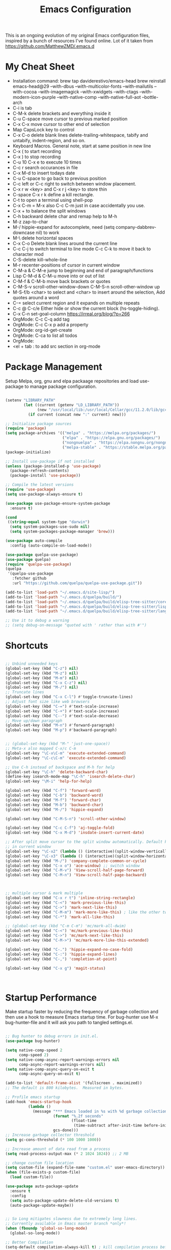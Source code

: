 #+TITLE: Emacs Configuration
#+PROPERTY: header-args:emacs-lisp :tangle ~/.emacs.d/settings.el

This is an ongoing evolution of my original Emacs configuration files,
inspired by a bunch of resources I've found online. Lot of it taken from https://github.com/MatthewZMD/.emacs.d

#+OPTIONS: toc: include all

* My Cheat Sheet
- Installation command:
  brew tap daviderestivo/emacs-head
  brew reinstall emacs-head@29 --with-dbus --with-multicolor-fonts --with-mailutils --with-cocoa --with-imagemagick --with-xwidgets --with-ctags --with-modern-icon-purple --with-native-comp --with-native-full-aot --bottle-arch
- C-i is tab
- C-M-k delete brackets and everything inside it
- C-u C-space move cursor to previous marked position
- C-x C-x move cursor to other end of selection
- Map CapsLock key to control
- C-x C-o delete blank lines delete-trailing-whitespace, tabify and untabify, indent-region, and so on.
- Keyboard Macros. General note, start at same position in new line
- C-x ( to start recording
- C-x ) to stop recording
- C-u 10 C-x e to execute 10 times
- C-c r search occurances in file
- C-x M-d to insert todays date
- C-u C-space to go back to previous position
- C-c left or C-c right to switch between window placement.
- C-x r w <key> and C-x r j <key> to store thin
- C-space C-x r k define a kill rectangle.
- C-t to open a terminal using shell-pop
- C-x C-m = M-x also C-c C-m just in case accidentally you use.
- C-x + to balance the split windows
- C-h backward delete char and remap help to M-h
- M-z zap-to-char
- M-/ hippie-expand for autocomplete, need (setq company-dabbrev-downcase nil) to work
- M-\ delete horizontal spaces
- C-x C-o Delete blank lines around the current line
- C-c C-j to switch terminal to line mode C-c C-k to move it back to character mod
- C-S-delete kill-whole-line
- M-r recenter-positions of cursor in current window
- C-M-a & C-M-e jump to beginning and end of paragraph/functions
- Lisp C-M-d & C-M-u move into or out of list
- C-M-f & C-M-b move back brackets or quotes
- C-M-S-v scroll-other-window-down C-M-S-n scroll-other-window up
- M-S-f/b <char> to select and <char> to insert around the selection, Add quotes around a word
- C-= select current region and it expands on multiple repeats
- C-c @ C-c/e Either hide or show the current block (hs-toggle-hiding).
- C-x C-n set-goal-column https://irreal.org/blog/?p=266
- OrgMode: C-c C-q add tag
- OrgMode: C-c C-x p add a property
- OrgMode: org-id-get-create
- OrgMode: C-ca to list all todos
- OrgMode:
- <el + tab : to add src section in org-mode

* Package Management

Setup Melpa, org, gnu and elpa packaage repositories and load
use-package to manage package configuration.

#+begin_src emacs-lisp

  (setenv "LIBRARY_PATH"
          (let ((current (getenv "LD_LIBRARY_PATH"))
                (new "/usr/local/lib:/usr/local/Cellar/gcc/11.2.0/lib/gcc/11:/Library/Developer/CommandLineTools/usr/lib/llvm-gcc/4.2.1/"))
            (if current (concat new ":" current) new)))

  ;; Initialize package sources
  (require 'package)
  (setq package-archives '(("melpa" . "https://melpa.org/packages/")
                           ("elpa" . "https://elpa.gnu.org/packages/")
                           ("nongnuelpa" . "https://elpa.nongnu.org/nongnu/")
                           ("melpa-stable" . "https://stable.melpa.org/packages/")))
  (package-initialize)

  ;; Install use-package if not installed
  (unless (package-installed-p 'use-package)
    (package-refresh-contents)
    (package-install 'use-package))

  ;; Compile the latest versions
  (require 'use-package)
  (setq use-package-always-ensure t)

  (use-package use-package-ensure-system-package
    :ensure t)

  (cond
   ((string-equal system-type "darwin")
    (setq system-packages-use-sudo nil)
    (setq system-packages-package-manager 'brew)))

  (use-package auto-compile
    :config (auto-compile-on-load-mode))

  (use-package quelpa-use-package)
  (use-package quelpa)
  (require 'quelpa-use-package)
  (quelpa
   '(quelpa-use-package
     :fetcher github
     :url "https://github.com/quelpa/quelpa-use-package.git"))

  (add-to-list 'load-path "~/.emacs.d/site-lisp/")
  (add-to-list 'load-path "~/.emacs.d/quelpa/build/")
  (add-to-list 'load-path "~/.emacs.d/quelpa/build/elisp-tree-sitter/core")
  (add-to-list 'load-path "~/.emacs.d/quelpa/build/elisp-tree-sitter/lisp")
  (add-to-list 'load-path "~/.emacs.d/quelpa/build/elisp-tree-sitter/langs")

  ;; Use it to debug a warning
  ;; (setq debug-on-message "quoted with ' rather than with #'")

#+end_src

* Shortcuts
#+begin_src emacs-lisp

  ;; Unbind unneeded keys
  (global-set-key (kbd "C-z") nil)
  (global-set-key (kbd "M-z") nil)
  (global-set-key (kbd "M-m") nil)
  (global-set-key (kbd "C-x C-z") nil)
  (global-set-key (kbd "M-/") nil)
  ;; Truncate lines
  (global-set-key (kbd "C-x C-l") #'toggle-truncate-lines)
  ;; Adjust font size like web browsers
  (global-set-key (kbd "C-=") #'text-scale-increase)
  (global-set-key (kbd "C-+") #'text-scale-increase)
  (global-set-key (kbd "C--") #'text-scale-decrease)
  ;; Move up/down paragraph
  (global-set-key (kbd "M-n") #'forward-paragraph)
  (global-set-key (kbd "M-p") #'backward-paragraph)


  ;; (global-set-key (kbd "M-" 'just-one-space))
  ;; Meta-x also mapped C-x/c C-m
  (global-set-key "\C-x\C-m" 'execute-extended-command)
  (global-set-key "\C-c\C-m" 'execute-extended-command)

  ;; Use C-h instead of backspace and M-h for help
  (global-set-key "\C-h" 'delete-backward-char)
  (define-key isearch-mode-map "\C-h" 'isearch-delete-char)
  (global-set-key "\M-i" 'help-for-help)

  (global-set-key (kbd "C-f") 'forward-word)
  (global-set-key (kbd "C-b") 'backward-word)
  (global-set-key (kbd "M-f") 'forward-char)
  (global-set-key (kbd "M-b") 'backward-char)
  (global-set-key (kbd "M-/") 'hippie-expand)

  (global-set-key (kbd "C-M-S-n") 'scroll-other-window)

  (global-set-key (kbd "C-c C-f") 'aj-toggle-fold)
  (global-set-key (kbd "C-x M-d") 'insdate-insert-current-date)

  ;; After split move cursor to the split window automatically. Default keeps the cursor
  ;; in current window
  (global-set-key "\C-x2" (lambda () (interactive)(split-window-vertically) (other-window 1)))
  (global-set-key "\C-x3" (lambda () (interactive)(split-window-horizontally) (other-window 1)))
  (global-set-key (kbd "M-/") 'company-complete-common-or-cycle)
  (global-set-key (kbd "C-x o") 'ace-window) ;; switch window
  (global-set-key (kbd "C-M-v") 'View-scroll-half-page-forward)
  (global-set-key (kbd "C-M-n") 'View-scroll-half-page-backward)



  ;; multiple cursor & mark multiple
  (global-set-key (kbd "C-x r t") 'inline-string-rectangle)
  (global-set-key (kbd "C-<") 'mark-previous-like-this)
  (global-set-key (kbd "C->") 'mark-next-like-this)
  (global-set-key (kbd "C-M-m") 'mark-more-like-this) ; like the other two, but takes an argument (negative is previous)
  (global-set-key (kbd "C-*") 'mark-all-like-this)

  ;; (global-set-key (kbd "C-m C-m") 'mc/mark-all-dwim)
  (global-set-key (kbd "C-<") 'mc/mark-previous-like-this)
  (global-set-key (kbd "C->") 'mc/mark-next-like-this)
  (global-set-key (kbd "C-M->") 'mc/mark-more-like-this-extended)

  (global-set-key (kbd "C-.") 'hippie-expand-no-case-fold)
  (global-set-key (kbd "C-:") 'hippie-expand-lines)
  (global-set-key (kbd "C-,") 'completion-at-point)

  (global-set-key (kbd "C-x g") 'magit-status)



#+end_src

* Startup Performance

Make startup faster by reducing the frequency of garbage collection
and then use a hook to measure Emacs startup time.  For bug-hunter use
M-x bug-hunter-file and it will ask you path to tangled settings.el.

#+begin_src emacs-lisp

  ;; Bug hunter to debug errors in init.el.
  (use-package bug-hunter)

  (setq native-comp-speed 2
        comp-speed 2)
  (setq native-comp-async-report-warnings-errors nil
        comp-async-report-warnings-errors nil)
  (setq native-comp-async-query-on-exit t
        comp-async-query-on-exit t)

  (add-to-list 'default-frame-alist '(fullscreen . maximized))
  ;; The default is 800 kilobytes.  Measured in bytes.

  ;; Profile emacs startup
  (add-hook 'emacs-startup-hook
            (lambda ()
              (message "*** Emacs loaded in %s with %d garbage collections."
                       (format "%.2f seconds"
                               (float-time
                                (time-subtract after-init-time before-init-time)))
                       gcs-done)))
  ;; Increase garbage collector threshold
  (setq gc-cons-threshold (* 100 1000 1000))

  ;; Increase amount of data read from a process
  (setq read-process-output-max (* 2 1024 1024)) ;; 2 MB

  ;; change custom file location
  (setq custom-file (expand-file-name "custom.el" user-emacs-directory))
  (when (file-exists-p custom-file)
    (load custom-file))

  (use-package auto-package-update
    :ensure t
    :config
    (setq auto-package-update-delete-old-versions t)
    (auto-package-update-maybe))


  ;; So Long mitigates slowness due to extremely long lines.
  ;; Currently available in Emacs master branch *only*!
  (when (fboundp 'global-so-long-mode)
    (global-so-long-mode))

  ;; Better Compilation
  (setq-default compilation-always-kill t) ; kill compilation process before starting another

  (setq-default compilation-ask-about-save nil) ; save all buffers on `compile'

  (setq-default compilation-scroll-output t)

#+end_src
* Custom Functions
Custom functions that help in OrgMode and other functionality.
#+begin_src emacs-lisp

  ;; Custom Functions
  (defconst clangd-p
    (or (executable-find "clangd")  ;; usually
        (executable-find "/usr/local/opt/llvm/bin/clangd"))  ;; macOS
    "Do we have clangd?")
  ;; Set up before-save hooks to format buffer and add/delete imports.
  ;; Make sure you don't have other gofmt/goimports hooks enabled.

  (defun insdate-insert-current-date (&optional omit-day-of-week-p)
    "Insert today's date using the current locale.
      With a prefix argument, the date is inserted without the day of
      the week."
    (interactive "P*")
    (insert (calendar-date-string (calendar-current-date) nil
                                  omit-day-of-week-p)))

  (defun lsp-go-install-save-hooks ()
    "Save Hooks."
    (add-hook 'before-save-hook #'lsp-format-buffer t t)
    (add-hook 'before-save-hook #'lsp-organize-imports t t))

  (defun hrs/rename-file (new-name)
    "Rename file to NEW-NAME."
    (interactive "FNew name: ")
    (let ((filename (buffer-file-name)))
      (if filename
          (progn
            (when (buffer-modified-p)
              (save-buffer))
            (rename-file filename new-name t)
            (kill-buffer (current-buffer))
            (find-file new-name)
            (message "Renamed '%s' -> '%s'" filename new-name))
        (message "Buffer '%s' isn't backed by a file!" (buffer-name)))))

  (defun hrs/generate-scratch-buffer ()
    "Create and switch to a temporary scratch buffer with a random name."
    (interactive)
    (switch-to-buffer (make-temp-name "scratch-")))

  (defun hrs/kill-current-buffer ()
    "Kill the current buffer without prompting."
    (interactive)
    (kill-buffer (current-buffer)))

  (defun hrs/visit-last-migration ()
    "Open the most recent Rails migration.  Relies on projectile."
    (interactive)
    (let ((migrations
           (directory-files
            (expand-file-name "db/migrate" (projectile-project-root)) t)))
      (find-file (car (last migrations)))))

  (defun hrs/add-auto-mode (mode &rest patterns)
    "Add entries to `auto-mode-alist' to use `MODE' for all given file `PATTERNS'."
    (dolist (pattern patterns)
      (add-to-list 'auto-mode-alist (cons pattern mode))))

  (defun hrs/find-file-as-sudo ()
    "Search as sudo user."
    (interactive)
    (let ((file-name (buffer-file-name)))
      (when file-name
        (find-alternate-file (concat "/sudo::" file-name)))))

  (defun hrs/region-or-word ()
    "Camel case to separate word."
    (if mark-active
        (buffer-substring-no-properties (region-beginning)
                                        (region-end))
      (thing-at-point 'word)))

  (defun hrs/append-to-path (path)
    "Add a path both to the PATH variable and to Emacs' `exec-path'."
    (setenv "PATH" (concat (getenv "PATH") ":" path))
    (add-to-list 'exec-path path))

  (defun hrs/insert-password ()
    "Insert password."
    (interactive)
    (shell-command "pwgen 30 -1" t))

  (defun hrs/notify-send (title message)
    "Display a desktop notification by shelling out to `notify-send' TITLE MESSAGE."
    (call-process-shell-command
     (format "notify-send -t 2000 \"%s\" \"%s\"" title message)))

  (defun aj-toggle-fold ()
    "Toggle fold all lines larger than indentation on current line"
    (interactive)
    (let ((col 1))
      (save-excursion
        (back-to-indentation)
        (setq col (+ 1 (current-column)))
        (set-selective-display
         (if selective-display nil (or col 1))))))


#+end_src

* System Settings

Some basic settings around how emacs should look and behave. Like no
scroll bar, async support,etc.

#+begin_src emacs-lisp
  (use-package discover-my-major)

  (use-package crux
    :bind
    (("C-a" . crux-move-beginning-of-line)
     ("C-x 4 t" . crux-transpose-windows)
     ("C-x K" . crux-kill-other-buffers)
     ("C-k" . crux-smart-kill-line))
    :config
    (crux-with-region-or-buffer indent-region)
    (crux-with-region-or-buffer untabify)
    (crux-with-region-or-point-to-eol kill-ring-save)
    (defalias 'rename-file-and-buffer #'crux-rename-file-and-buffer))
  (setq company-dabbrev-downcase nil)
  (setq load-prefer-newer t)
  (setq kill-whole-line t)

  ;; stretch the cursor width to character size
  (setq x-stretch-cursor t)
  ;; Create all backup files in ~/.emacs.d/
  (setq backup-directory-alist '(("." . "~/.emacs.d/backup"))
        backup-by-copying t    ; Don't delink hardlinks
        version-control t      ; Use version numbers on backups
        delete-old-versions t  ; Automatically delete excess backups
        kept-new-versions 20   ; how many of the newest versions to keep
        kept-old-versions 5    ; and how many of the old
        )

  ;; Disable menu and scroll bars
  ;; (setq debug-on-error t)
  ;; (tool-bar-mode -1)
  (menu-bar-mode -1)
  (scroll-bar-mode -1)

  (set-window-scroll-bars (minibuffer-window) nil nil)

  ;; Set default frame title
  ;;  (setq frame-title-format '((:eval (projectile-project-name))))
  (setq delete-auto-save-files t)
  (setq delete-old-versions t)
  (setq global-semantic-folding-mode t)

  (add-hook 'before-save-hook 'whitespace-cleanup)

  ;; Replace selection on insert
  (delete-selection-mode 1)

  ;; Map Alt key to Meta
  (setq x-alt-keysym 'meta)
  (setq mac-command-modifier 'meta)

  ;; getting rid of the "yes or no" prompt and replace it with "y or n"
  (defalias 'yes-or-no-p 'y-or-n-p)

  (setq inhibit-splash-screen t) ;; no splash screen
  (setq-default indent-tabs-mode nil)      ;; no tabs!
  (setq fill-column 80) ;; M-q should fill at 80 chars, not 75
  (setq initial-buffer-choice "~/Documents/org-roam/work.org") ;; make the eng log the first file that's open.

  ;; async enables basic async capabilities for emacs

  (use-package async
    :init
    (autoload 'dired-async-mode "dired-async.el" nil t)
    (dired-async-mode 1)
    (async-bytecomp-package-mode 1)

    (require 'smtpmail-async)
    (setq send-mail-function 'async-smtpmail-send-it))
  (setq async-shell-command-buffer 'new-buffer)
  ;; sometimes desktop is locked, ask if we want to load it.
  (setq desktop-load-locked-desktop "ask")

  ;; auto-save buffer state on close for a later time.
  ;; (desktop-save-mode 1)

  ;; Abbrevs expands abbreviations

  (setq abbrev-file-name             ;; tell emacs where to read abbrev
        "~/project/emacs/abbrev_defs")    ;; definitions from...

  ;; default directory
  (setq default-directory "~/")

  ;; Dont show minor modes in mode line
  (use-package diminish)

  ;; disable startup message
  (setq inhibit-startup-message t)

  ;; disable beep sound
  (setq ring-bell-function 'ignore)

  ;; disable confirmation if a file or buffer does not exist when you
  ;; use C-x C-f or C-x b
  (setq confirm-nonexistent-file-or-buffer nil)

  ;; disable confirmation when kill a buffer with a live process
  ;; attached to it
  (setq kill-buffer-query-functions
        (remq 'process-kill-buffer-query-function
              kill-buffer-query-functions))

  ;; use trash
  (setq delete-by-moving-to-trash t)

  ;; undo-tree (need to explore)
  (use-package undo-tree
    :diminish undo-tree-mode
    :config
    (global-undo-tree-mode 1))


  ;; whole-line-ore-region use currentline if no region is selected.
  ;; primarily used to cut currentline if no region is defined
  (use-package whole-line-or-region
    :ensure t
    :diminish whole-line-or-region-global-mode
    :config
    (whole-line-or-region-global-mode 1))


  ;; switch-window gives a visual indicator when switching windows.
  (use-package ace-window)

  ;; expand-region expand selection of your region
  (use-package expand-region
    :ensure t
    :config
    (bind-key* "C-=" 'er/expand-region))

  ;; set line number
  (when (version<= "26.0.50" emacs-version )
    (global-display-line-numbers-mode))

  (setq ffap-require-prefix nil)
  (ffap-bindings)
  (setq ffap-require-prefix t)

  (use-package use-package-hydra)
  (use-package hydra
    :ensure t)
  (use-package which-key :config (which-key-mode))

  ;; Optional - provides snippet support.

  (use-package yasnippet
    :diminish yas-minor-mode
    :init
    (use-package yasnippet-snippets :after yasnippet)
    :hook ((prog-mode LaTeX-mode org-mode) . yas-minor-mode)
    :bind
    (:map yas-minor-mode-map ("C-c C-n" . yas-expand-from-trigger-key))
    (:map yas-keymap
          (("TAB" . smarter-yas-expand-next-field)
           ([(tab)] . smarter-yas-expand-next-field)))
    :config
    (yas-reload-all)
    (defun smarter-yas-expand-next-field ()
      "Try to `yas-expand' then `yas-next-field' at current cursor position."
      (interactive)
      (let ((old-point (point))
            (old-tick (buffer-chars-modified-tick)))
        (yas-expand)
        (when (and (eq old-point (point))
                   (eq old-tick (buffer-chars-modified-tick)))
          (ignore-errors (yas-next-field))))))
  (yas-global-mode 1)
  (define-key yas-minor-mode-map (kbd "<tab>") nil)
  (define-key yas-minor-mode-map (kbd "TAB") nil)
  (define-key yas-minor-mode-map (kbd "<C-tab>") 'yas-expand)


  ;; fuzzy search
  (use-package fzf)

  ;; Drag line up/down M-up, M-down, M-left, M-right comes because of this
  (use-package drag-stuff)
  (require 'drag-stuff)
  (drag-stuff-global-mode 1)
  (drag-stuff-define-keys)

  ;; winner mode to handle windows config rollback

  (use-package winner
    :ensure nil
    :custom
    (winner-boring-buffers
     '("*Completions*"
       "*Compile-Log*"
       "*inferior-lisp*"
       "*Fuzzy Completions*"
       "*Apropos*"
       "*Help*"
       "*cvs*"
       "*Buffer List*"
       "*Ibuffer*"
       "*esh command on file*"))
    :config
    (winner-mode 1))


  ;; Outline for code folding
  ;; Outline-minor-mode key map
  (define-prefix-command 'cm-map nil "Outline-")

                                          ; Hide
  (define-key cm-map "q" 'outline-hide-sublevels)    ; Hide everything but the top-level headings
  (define-key cm-map "t" 'outline-hide-body)         ; Hide everything but headings (all body lines)
  (define-key cm-map "o" 'outline-hide-other)        ; Hide other branches
  (define-key cm-map "c" 'outline-hide-entry)        ; Hide this entry's body
  (define-key cm-map "l" 'outline-hide-leaves)       ; Hide body lines in this entry and sub-entries
  (define-key cm-map "d" 'outline-hide-subtree)      ; Hide everything in this entry and sub-entries
  ;; Show
  (define-key cm-map "a" 'outline-show-all)          ; Show (expand) everything
  (define-key cm-map "e" 'outline-show-entry)        ; Show this heading's body
  (define-key cm-map "i" 'outline-show-children)     ; Show this heading's immediate child sub-headings
  (define-key cm-map "k" 'outline-show-branches)     ; Show all sub-headings under this heading
  (define-key cm-map "s" 'outline-show-subtree)      ; Show (expand) everything in this heading & below

  (define-key cm-map "u" 'outline-up-heading)                ; Up
  (define-key cm-map "n" 'outline-next-visible-heading)      ; Next
  (define-key cm-map "p" 'outline-previous-visible-heading)  ; Previous
  (define-key cm-map "f" 'outline-forward-same-level)        ; Forward - same level
  (define-key cm-map "b" 'outline-backward-same-level)       ; Backward - same level
  (global-set-key "\M-o" cm-map)
  (setq ac-ignore-case nil)

#+end_src

** OS Specific

OS specific settings to make things work

#+begin_src emacs-lisp

  (use-package exec-path-from-shell
    :ensure t
    :config
    (exec-path-from-shell-initialize)
    (if (and (fboundp 'native-comp-available-p)
             (native-comp-available-p))
        (progn
          (message "Native comp is available")
          ;; Using Emacs.app/Contents/MacOS/bin since it was compiled with
          ;; ./configure --prefix="$PWD/nextstep/Emacs.app/Contents/MacOS"
          (add-to-list 'exec-path (concat invocation-directory "bin") t)
          (setenv "LIBRARY_PATH" (concat (getenv "LIBRARY_PATH")
                                         (when (getenv "LIBRARY_PATH")
                                           ":")
                                         ;; This is where Homebrew puts gcc libraries.
                                         (car (file-expand-wildcards
                                               (expand-file-name "~/homebrew/opt/gcc/lib/gcc/*")))))
          ;; Only set after LIBRARY_PATH can find gcc libraries.
          (setq comp-deferred-compilation t))
      (message "Native comp is *not* available")))
  ;; Mac OSX specific settings


#+end_src

* Beautify emacs

Themes and other configuration

#+begin_src emacs-lisp


  (display-time-mode 1)
  (display-battery-mode 1)



  (use-package aggressive-indent
    :disabled
    :diminish aggressive-indent-mode
    :hook
    (prog-mode . aggressive-indent-mode)
    (python-mode . (lambda () (aggressive-indent-mode -1))))

  ;; File beautification

  (use-package all-the-icons-ivy-rich
    :ensure t
    :init (all-the-icons-ivy-rich-mode 1))

  (setq-default truncate-lines 1) ;; no wordwrap
  (use-package rainbow-mode
    :diminish rainbow-mode
    )
  ;; electric-pair-mode
  (electric-pair-mode 1)
  (show-paren-mode 1)
  ;; highlight indentation
  (use-package highlight-indent-guides)
  (add-hook 'prog-mode-hook 'highlight-indent-guides-mode)
  (setq highlight-indent-guides-method 'character)
  (use-package viewer)

  ;; Code folding
  (use-package hideshow
    :hook ((prog-mode . hs-minor-mode)))

  ;; Use fancy lambdas
  (global-prettify-symbols-mode t)

  ;; buffernames that are foo<1>, foo<2> are hard to read. This makes them foo|dir  foo|otherdir
  (require 'uniquify)
  (setq uniquify-buffer-name-style 'post-forward)

  ;; colorize the output of the compilation mode.
  (require 'ansi-color)
  (defun colorize-compilation-buffer ()
    (toggle-read-only)
    (ansi-color-apply-on-region (point-min) (point-max))

    ;; mocha seems to output some non-standard control characters that
    ;; aren't recognized by ansi-color-apply-on-region, so we'll
    ;; manually convert these into the newlines they should be.
    (goto-char (point-min))
    (while (re-search-forward "\\[2K\\[0G" nil t)
      (progn
        (replace-match "")))
    (toggle-read-only))
  (add-hook 'compilation-filter-hook 'colorize-compilation-buffer)


  ;; making tooltips appear in the echo area
  (tooltip-mode 0)

  ;; highlight current line
  (global-hl-line-mode)
  (set-face-background hl-line-face "gray13")
  (set-face-attribute 'default nil :height 140)

  ;; display column number in mode line
  (column-number-mode 1)

  ;; show buffer file name in title bar
  (setq frame-title-format
        '((:eval (if (buffer-file-name)
                     (abbreviate-file-name (buffer-file-name))
                   "%b"))))

  ;; Sidebar

  (use-package dired-toggle
    :defer t
    :bind (("<f3>" . #'dired-toggle)
           :map dired-mode-map
           ("q" . #'dired-toggle-quit)
           ([remap dired-find-file] . #'dired-toggle-find-file)
           ([remap dired-up-directory] . #'dired-toggle-up-directory)
           ("C-c C-u" . #'dired-toggle-up-directory))
    :config
    (setq dired-toggle-window-size 32)
    (setq dired-toggle-window-side 'left)

    ;; Optional, enable =visual-line-mode= for our narrow dired buffer:
    (add-hook 'dired-toggle-mode-hook
              (lambda () (interactive)
                (visual-line-mode 1)
                (setq-local visual-line-fringe-indicators '(nil right-curly-arrow))
                (setq-local word-wrap nil))))

  (use-package rainbow-delimiters
    :config
    (add-hook 'prog-mode-hook #'rainbow-delimiters-mode))

#+end_src

* Editing
#+begin_src emacs-lisp

  (use-package mark-multiple )
  (require 'inline-string-rectangle)
  (require 'mark-more-like-this)

  (use-package multiple-cursors
    :diminish multiple-cursors-mode
    )
  (require 'multiple-cursors)

  (add-hook 'sgml-mode-hook
            (lambda ()
              (require 'rename-sgml-tag)
              (define-key sgml-mode-map (kbd "C-c C-r") 'rename-sgml-tag)))

  ;;Iedit, a minor mode that allows editing multiple regions simultaneousy in a buffer or a region.

  (use-package iedit
    :bind ("C-x ," . iedit-mode)
    :diminish)

  ;; Conf Mode, a simple major mode for editing conf/ini/properties files.

  (use-package conf-mode
    :ensure nil
    :bind
    (:map conf-mode-map
          (("M-D" . awesome-pair-kill)
           ("SPC" . awesome-pair-space)
           ("=" . awesome-pair-equal)
           ("M-F" . awesome-pair-jump-right)
           ("M-B" . awesome-pair-jump-left))))

  ;; Smartparens, a minor mode for dealing with pairs.

  (use-package smartparens
    :hook (prog-mode . smartparens-mode)
    :diminish smartparens-mode
    :bind
    (:map smartparens-mode-map
          ("C-M-f" . sp-forward-sexp)
          ("C-M-b" . sp-backward-sexp)
          ("C-M-a" . sp-backward-down-sexp)
          ("C-M-e" . sp-up-sexp)
          ("C-M-w" . sp-copy-sexp)
          ("C-M-k" . sp-change-enclosing)
          ("M-k" . sp-kill-sexp)
          ("C-M-<backspace>" . sp-splice-sexp-killing-backward)
          ("C-S-<backspace>" . sp-splice-sexp-killing-around))
    :custom
    (sp-escape-quotes-after-insert nil)
    :config
    ;; Stop pairing single quotes in elisp
    (sp-local-pair 'emacs-lisp-mode "'" nil :actions nil)
    (sp-local-pair 'org-mode "[" nil :actions nil))

  (require 'smartparens-config)
  (smartparens-global-mode t)

#+end_src


* Active Theme

Configuration for currently used theme

#+begin_src emacs-lisp

  ;; Themes
  (use-package solarized-theme)
  (load-theme 'solarized-dark t)
  (defun transparency (value)
    "VALUE Set the transparency of the frame window.  0=transparent/100=opaque."
    (interactive "nTransparency Value 0 - 100 opaque:")
    (set-frame-parameter (selected-frame) 'alpha value))

  (defun apply-theme ()
    "Apply the `solarized-light' theme and make frames just slightly transparent."
    (interactive)
    (load-theme 'solarized-dark t)
    (transparency 89))

  ;; wombat color-theme with misc face definition
  (solarized-create-theme-file-with-palette 'dark 'solarized-wombat-dark
    '("#2a2a29" "#f6f3e8"
      "#e5c06d" "#ddaa6f" "#ffb4ac" "#e5786d" "#834c98" "#a4b5e6" "#7ec98f" "#8ac6f2")
    '((custom-theme-set-faces
       theme-name
       `(default ((,class (:foreground ,(solarized-color-blend base03 base3 0.15 2) :background ,base03))))
       `(highlight ((,class (:background ,violet))))
       `(font-lock-builtin-face ((,class (:foreground ,magenta))))
       `(font-lock-constant-face ((,class (:foreground ,blue))))
       `(font-lock-comment-face ((,class (:foreground ,base00))))
       `(mode-line
         ((,class (:foreground ,base2 :background ,(solarized-color-blend base03 base3 0.85 2)))))
       `(mode-line-inactive
         ((,class (:foreground ,base00 :background ,(solarized-color-blend base03 "black" 0.85 2)))))
       `(mode-line-buffer-id ((,class (:foreground ,base3 :weight bold))))
       `(minibuffer-prompt ((,class (:foreground ,base1))))
       `(vertical-border ((,class (:foreground ,base03)))))))

  (load-theme 'solarized-dark t)

  ;; Apply theme in emacs --daemon mode
  (if (daemonp)
      (add-hook 'after-make-frame-functions
                (lambda (frame)
                  (with-selected-frame frame (apply-theme))))
    (apply-theme))

  ;; use moody for a beautiful modeline

  (use-package moody
    :config
    (setq x-underline-at-descent-line t)
    (setq moody-mode-line-height 30)
    (moody-replace-mode-line-buffer-identification)
    (moody-replace-vc-mode))

  ;; hide minor modes
  (use-package minions
    :config
    (setq minions-mode-line-lighter ""
          minions-mode-line-delimiters '("" . ""))
    (minions-mode 1))

  ;; Scroll conservatively

  (setq scroll-conservatively 100)


#+end_src

* Code
** Global
Coding related global settings

#+begin_src emacs-lisp

  ;; Highlight uncommitted changes

  (use-package diff-hl
    :config
    (add-hook 'prog-mode-hook 'turn-on-diff-hl-mode)
    (add-hook 'vc-dir-mode-hook 'turn-on-diff-hl-mode))
  (global-diff-hl-mode)

  ;; When saving a file that starts with `#!', make it executable.
  (add-hook 'after-save-hook
            'executable-make-buffer-file-executable-if-script-p)

  ;; to suppress -Chg in mode line
  (use-package hilit-chg
    :diminish highlight-changes-mode)

  ;;  (global-highlight-changes-mode t)


  ;; Test tab-width 2
  (setq-default tab-width 4)

  ;; Words like HelloWorld are handled by subword
  (use-package subword
    :config (global-subword-mode 1))

  (subword-mode +1)

  ;; Compilation scrolling modes

  (setq compilation-scroll-output t)
  ;;  (setq compilation-scroll-output 'first-error)

  ;; ws-butler an unobtrusive way to trim spaces from end of line
  (use-package ws-butler
    :ensure t
    :diminish ws-butler-mode
    :config
    (add-hook 'prog-mode-hook 'ws-butler-mode)
    (add-hook 'jinja2-mode-hook 'ws-butler-mode)
    (add-hook 'rst-mode-hook 'ws-butler-mode)
    (add-hook 'yaml-mode-hook 'ws-butler-mode)
    (add-hook 'protobuf-mode-hook 'ws-butler-mode))
  ( ws-butler-global-mode)

  (use-package ivy-xref
    :ensure t
    :init
    ;; xref initialization is different in Emacs 27 - there are two different
    ;; variables which can be set rather than just one
    (when (>= emacs-major-version 27)
      (setq xref-show-definitions-function #'ivy-xref-show-defs))
    ;; Necessary in Emacs <27. In Emacs 27 it will affect all xref-based
    ;; commands other than xref-find-definitions (e.g. project-find-regexp)
    ;; as well
    (setq xref-show-xrefs-function #'ivy-xref-show-xrefs))

#+end_src
*** Completion
Using Counsel and ivy to code completion

#+begin_src emacs-lisp

  ;; Counsel

  (setq recentf-max-saved-items 100)

  (global-set-key "\C-cq" #'bury-buffer)

  (use-package flx
    :after ivy)

  (use-package counsel
    :demand
    :init
    (setq ivy-use-virtual-buffers t
          ivy-re-builders-alist
          '((counsel-git-grep . ivy--regex-plus)
            (counsel-rg . ivy--regex-plus)
            (swiper . ivy--regex-plus)
            (swiper-all . ivy--regex-plus)
            (t . ivy--regex-fuzzy)))
    :config

    ;; do not show below files in C-x b
    (add-to-list 'ivy-ignore-buffers "\\`\\*remind-bindings\\*")
    (add-to-list 'ivy-ignore-buffers "\\*weechat-relay")
    (add-to-list 'ivy-ignore-buffers "\\*Messages\\*")
    (add-to-list 'ivy-ignore-buffers "\\*system-packages\\*")
    (add-to-list 'ivy-ignore-buffers "\\*quelpa-build-checkout\\*")
    (add-to-list 'ivy-ignore-buffers "\\*Async Shell Command\\*")
    (add-to-list 'ivy-ignore-buffers "\\*Async-native-compile-log\\*")
    (add-to-list 'ivy-ignore-buffers "\\*scratch\\*")

    (ivy-mode 1)
    (counsel-mode 1)
    :bind
    (("C-c E" . counsel-flycheck)
     ("C-c f" . counsel-fzf)
     ("C-c g" . counsel-git)
     ("C-c j" . counsel-git-grep)
     ("C-c L" . counsel-locate)
     ("C-c o" . counsel-outline)
     ("C-c r" . counsel-rg)
     ("C-c R" . counsel-register)
     ("C-c T" . counsel-load-theme)))

  (use-package ivy-posframe
    :init
    (setq ivy-posframe-display-functions-alist
          '((t . ivy-posframe-display-at-frame-center)))
    :config
    (ivy-posframe-mode 1))


#+end_src
*** LSP Mode
LSP mode settings. Custom language settings also included here.

#+begin_src emacs-lisp

  ;; LSP mode
  (use-package lsp-mode
    :ensure t
    :commands (lsp lsp-deferred)
    ;; reformat code and add missing (or remove old) imports
    :hook ((before-save . lsp-organize-imports)
           (python-mode . lsp-deferred)
           (groovy-mode . lsp-deferred)
           (go-mode . lsp-deferred)
           (java-mode . lsp-deferred)
           (csharp-mode . lsp-deferred)
           (sh-mode . lsp-deferred)
           (yaml-mode . lsp-deferred)
           (cfn-yaml-mode . lsp-deferred)
           (web-mode . lsp-deferred)
           ((js2-mode rjsx-mode) . lsp-deferred)
           (lsp-mode . lsp-enable-which-key-integration))
    :bind (("C-c d" . lsp-describe-thing-at-point)
           ("C-c e n" . flymake-goto-next-error)
           ("C-c e p" . flymake-goto-prev-error)
           ("C-c e r" . lsp-find-references)
           ("C-c e R" . lsp-rename)
           ("C-c e i" . lsp-find-implementation)
           ("C-c e t" . lsp-find-type-definition)
           )
    :ensure-system-package
    ((node)
     (typescript-language-server . "npm install -g typescript-language-server")
     (javascript-typescript-langserver . "npm install -g javascript-typescript-langserver")
     (bash-language-server . "npm install -g bash-language-server")
     (python-lsp-server . "pip3 install python-lsp-server[all]")
     (jedi . "pip3 install jedi")
     (tsc . "npm install -g typescript")
     (golang)
     (pylib . "pip3 install pandas matplotlib sklearn torch ipykernel tensorflow torchvision --upgrade")
     (gopls . "GOBIN=/Users/gattu/go/bin GO111MODULE=on go install golang.org/x/tools/gopls@latest"))

    :config
    (setq lsp-modeline-diagnostics-scope :workspace)
    (setq lsp-headerline-breadcrumb-enable t)
    (setq lsp-enable-snippet t)
    (setq lsp-file-watch-threshold 4000)
    (setq lsp-headerline-breadcrumb-mode t)

    (setq lsp-semantic-highlighting 'immediate)
    (setq lsp-clients-go-library-directories '("/Users/gattu/project/go/"))
    (setq lsp-enable-semantic-highlighting t)
    (lsp-register-custom-settings
     '(("gopls.completeUnimported" t t)
       ("gopls.staticcheck" t t)
       ;; ("gopls.experimentalWorkspaceModule" t t)
       )))
  (setq lsp-eldoc-render-all t)
  ;; Optional - provides fancier overlays.
  (use-package lsp-ui
    :ensure t
    :after (lsp-mode)
    :commands lsp-ui-doc-hide
    :bind (:map lsp-ui-mode-map
                ([remap xref-find-definitions] . lsp-ui-peek-find-definitions)
                ([remap xref-find-references] . lsp-ui-peek-find-references)
                ("C-c u" . lsp-ui-imenu))
    :init (setq lsp-ui-doc-enable t
                lsp-ui-doc-use-webkit nil
                lsp-ui-doc-header nil
                lsp-ui-doc-delay 0.1
                lsp-ui-doc-frame t
                lsp-ui-doc-show-with-cursor t
                lsp-ui-doc-include-signature t
                lsp-ui-doc-alignment 'frame
                lsp-ui-doc-use-childframe nil
                lsp-ui-doc-border (face-foreground 'default)
                lsp-ui-peek-enable t
                lsp-ui-peek-show-directory t
                lsp-ui-sideline-update-mode 'point
                lsp-ui-sideline-enable t
                lsp-ui-sideline-show-code-actions t
                lsp-ui-sideline-show-diagnostics t
                lsp-ui-sideline-show-hover t
                lsp-ui-sideline-ignore-duplicate t)
    :config
    (add-to-list 'lsp-ui-doc-frame-parameters '(right-fringe . 8))

    ;; `C-g'to close doc
    (advice-add #'keyboard-quit :before #'lsp-ui-doc-hide)

    ;; Reset `lsp-ui-doc-background' after loading theme
    (add-hook 'after-load-theme-hook
              (lambda ()
                (setq lsp-ui-doc-border (face-foreground 'default))
                (set-face-background 'lsp-ui-doc-background
                                     (face-background 'tooltip))))

    ;; WORKAROUND Hide mode-line of the lsp-ui-imenu buffer
    ;; @see https://github.com/emacs-lsp/lsp-ui/issues/243
    (defadvice lsp-ui-imenu (after hide-lsp-ui-imenu-mode-line activate)
      (setq mode-line-format nil)))

  ;; company-lsp integrates company mode completion with lsp-mode.
  ;; completion-at-point also works out of the box but doesn't support snippets.
  ;; uses the given recipe

#+end_src

#+RESULTS:
*** DAP Mode

Debug settings for various languages

#+begin_src emacs-lisp

  ;; DAP mode
  (use-package dap-java :ensure nil)
  (use-package lsp-java :config (add-hook 'java-mode-hook 'lsp))
  (use-package dap-mode
    :diminish dap-mode
    :ensure t
    :after (lsp-mode)
    :config
    (dap-mode 1)
    (dap-auto-configure-mode)
    (setq dap-print-io t)
    (require 'dap-hydra)
    (require 'dap-java)
    (require 'dap-python)
    (require 'dap-lldb)
    (require 'dap-firefox)
    (require 'dap-chrome)
    (require 'dap-node)
    (require 'dap-gdb-lldb)
    (require 'dap-go)   ;  (require 'dap-go)		; download and expand vscode-go-extenstion to the =~/.extensions/go=
    (dap-go-setup)
    (dap-chrome-setup)
    (use-package dap-ui
      :ensure nil
      :config
      (dap-ui-mode 1)))


  ;; Rust template
  (require 'dap-mode)
  (dap-register-debug-template "Rust::GDB Run Configuration"
                               (list :type "gdb"
                                     :request "launch"
                                     :name "GDB::Run"
                                     :gdbpath "rust-gdb"
                                     :target nil
                                     :cwd nil))

  ;; JavaRunner
  (dap-register-debug-template "JavaRunner"
                               (list :type "java"
                                     :request "launch"
                                     :args ""
                                     :vmArgs "-ea -Dmyapp.instance.name=myapp_1"
                                     :projectName "myapp"
                                     :mainClass "com.domain.AppRunner"
                                     :env '(("DEV" . "1"))))

  ;; Python template

  (dap-register-debug-template "My App"
                               (list :type "python"
                                     :args "-i"
                                     :cwd nil
                                     :env '(("DEBUG" . "1"))
                                     :target-module (expand-file-name "~/src/myapp/.env/bin/myapp")
                                     :request "launch"
                                     :name "My App"))

  (setq dap-auto-configure-features '(sessions locals controls tooltip))
  ;; The modes above are optional

  ;; enables mouse hover support
  (dap-tooltip-mode 1)
  ;; use tooltips for mouse hover
  ;; if it is not enabled `dap-mode' will use the minibuffer.
  (tooltip-mode 1)
  ;; displays floating panel with debug buttons
  ;; requies emacs 26+
  (dap-ui-controls-mode 1)

#+end_src

#+begin_src emacs-lisp

;;Don't use strange separate control-window.
(customize-set-variable 'ediff-window-setup-function 'ediff-setup-windows-plain)

;;Side by side comparison is easier than vertical split
;;(tob-bottom-stacked) window
(customize-set-variable 'ediff-split-window-function 'split-window-horizontally)

;; ;; To ignore white space. Note: not good for Python
;; (csetq ediff-diff-options "-w")

;; reset the window configuration after ediff is done
;;(winner-mode)
;;(add-hook 'ediff-after-quit-hook-internal 'winner-undo)

#+end_src** Ediff

See diff of two files


** Graphics

Epaint
#+begin_src emacs-lisp
  (use-package epaint
    :if (display-graphic-p)
    :load-path (lambda () (expand-file-name "site-elisp/epaint" user-emacs-directory))
    :commands (epaint)
    :init
    (with-eval-after-load (quote epaint-context)
      (unless (boundp (quote cl-struct-epaint-drawable))
        (defvar cl-struct-epaint-drawable (quote epaint-drawable)))
      (unless (boundp (quote cl-struct-epaint-gc))
        (defvar cl-struct-epaint-gc (quote epaint-gc)))))



  (use-package leetcode
    :load-path (lambda () (expand-file-name "site-elisp/leetcode.el" user-emacs-directory))
    :commands (leetcode)
    :init
    (use-package graphql :defer t)
    (use-package aio :defer t)
    :custom
    (url-debug t)
    (leetcode-prefer-language "python3"))


#+end_src

** FlyCheck
Use fly check to check syntax
#+begin_src emacs-lisp


  ;; flycheck

  (use-package flycheck
    :defer t
    :diminish
    :hook (after-init . global-flycheck-mode)
    :commands (flycheck-add-mode)
    :custom
    (flycheck-global-modes
     '(not outline-mode diff-mode shell-mode eshell-mode term-mode))
    (flycheck-emacs-lisp-load-path 'inherit)
    (flycheck-indication-mode (if (display-graphic-p) 'right-fringe 'right-margin))
    :init
    (if (display-graphic-p)
        (use-package flycheck-posframe
          :custom-face
          (flycheck-posframe-face ((t (:foreground ,(face-foreground 'success)))))
          (flycheck-posframe-info-face ((t (:foreground ,(face-foreground 'success)))))
          :hook (flycheck-mode . flycheck-posframe-mode)
          :custom
          (flycheck-posframe-position 'window-bottom-left-corner)
          (flycheck-posframe-border-width 3)
          (flycheck-posframe-inhibit-functions
           '((lambda (&rest _) (bound-and-true-p company-backend)))))
      (use-package flycheck-pos-tip
        :defines flycheck-pos-tip-timeout
        :hook (flycheck-mode . flycheck-pos-tip-mode)
        :custom (flycheck-pos-tip-timeout 30)))
    :config

    (setq flycheck-check-syntax-automatically '(mode-enabled save))
    (setq compilation-auto-jump-to-first-error t)
    (add-hook 'python-mode-hook 'flycheck-mode)
    (add-hook 'go-mode-hook 'flycheck-mode)
    (add-hook 'sh-mode-hook 'flycheck-mode)
    (add-hook 'rst-mode-hook 'flycheck-mode)
    (add-hook 'js2-mode-hook 'flycheck-mode)
    (add-hook 'web-mode-hook 'flycheck-mode)
    (add-hook 'elpy-mode-hook 'flycheck-mode)
    (use-package flycheck-popup-tip
      :hook (flycheck-mode . flycheck-popup-tip-mode))
    (when (fboundp 'define-fringe-bitmap)
      (define-fringe-bitmap 'flycheck-fringe-bitmap-double-arrow
        [16 48 112 240 112 48 16] nil nil 'center))
    (when (executable-find "vale")
      (use-package flycheck-vale
        :config
        (flycheck-vale-setup)
        (flycheck-add-mode 'vale 'latex-mode))))

  (use-package flyspell
    :ensure nil
    :diminish
    :if (executable-find "aspell")
    :hook (((text-mode outline-mode latex-mode org-mode markdown-mode) . flyspell-mode))
    :custom
    (flyspell-issue-message-flag nil)
    (ispell-program-name "aspell")
    (ispell-extra-args
     '("--sug-mode=ultra" "--lang=en_US" "--camel-case"))
    :config
    (use-package flyspell-correct-ivy
      :after ivy
      :bind
      (:map flyspell-mode-map
            ([remap flyspell-correct-word-before-point] . flyspell-correct-wrapper)
            ("C-." . flyspell-correct-wrapper))
      :custom (flyspell-correct-interface #'flyspell-correct-ivy)))





#+end_src

** Git

Using Magit to handle all git related stuff.
#+begin_src emacs-lisp

  ;; magit
  (use-package git-timemachine)
  (use-package magit
    :ensure t
    :config
    (setq magit-completing-read-function 'ivy-completing-read)
    :diminish auto-revert-mode)

  ;; gitignore-mode
  (use-package git-modes
    :ensure t
    :config
    (add-hook 'gitignore-mode-hook (lambda ()
                                     (setq require-final-newline t))))


#+end_src

** Search what to use rg/ag/grep?

Intelligent Search

#+begin_src emacs-lisp


  ;; ripgrep
  (use-package rg
    :ensure-system-package (ripgrep))

  (require 'rg)
  (rg-enable-default-bindings)
  (setq rg-align-position-numbers t)
  (setq rg-align-line-number-field-length 3)
  (setq rg-align-column-number-field-length 3)
  (setq rg-align-line-column-separator "#")
  (setq rg-align-position-content-separator "|")
  (setq rg-command-line-flags '("--hidden"))
  (setq rg-default-alias-fallback '("everything"))
  (setq rg-custom-type-aliases '(("everything" . "*")))


#+end_src

** Code completion

Use Ivy frame work for code completion interface

#+begin_src emacs-lisp

  ;; ivy

  (use-package ivy
    :diminish
    :init
    (use-package amx :defer t)
    (use-package counsel :diminish :config (counsel-mode 1))
    (use-package swiper :defer t)
    (ivy-mode 1)
    :bind
    (("C-s" . swiper)
     ("C-z s" . counsel-rg)
     ("C-z b" . counsel-buffer-or-recentf)
     ("C-z C-b" . counsel-ibuffer)
     (:map ivy-minibuffer-map
           ("C-r" . ivy-previous-line-or-history)
           ("M-RET" . ivy-immediate-done))
     (:map counsel-find-file-map
           ("C-~" . counsel-goto-local-home)))
    :custom
    (ivy-use-virtual-buffers t)
    (ivy-height 10)
    (ivy-on-del-error-function nil)
    (ivy-magic-slash-non-match-action 'ivy-magic-slash-non-match-create)
    (ivy-count-format "【%d/%d】")
    (ivy-wrap t)
    :config
    (defun counsel-goto-local-home ()
      "Go to the $HOME of the local machine."
      (interactive)
      (ivy--cd "~/")))


  ;; company completion framework for all text
  ;; Use M-n and M-p to select, <return> to complete or <tab> to complete the common part.
  ;; Search through the completions with C-s, C-r and C-o.
  ;; Press M-(digit) to quickly complete with one of the first 10 candidates.

  (use-package company
    :diminish company-mode
    :hook ((prog-mode LaTeX-mode latex-mode ess-r-mode) . company-mode)
    :bind
    (:map company-active-map
          ([tab] . smarter-tab-to-complete)
          ("TAB" . smarter-tab-to-complete))
    :custom
    (company-minimum-prefix-length 1)
    (company-tooltip-align-annotations t)
    (company-require-match 'never)
    ;; Don't use company in the following modes
    (company-global-modes '(not shell-mode eaf-mode))
    ;; Trigger completion immediately.
    (company-idle-delay 0.1)
    ;; Number the candidates (use M-1, M-2 etc to select completions).
    (company-show-numbers t)
    :config
    (unless clangd-p (delete 'company-clang company-backends))
    (global-company-mode 1)
    (defun smarter-tab-to-complete ()
      "Try to `org-cycle', `yas-expand', and `yas-next-field' at current cursor position.

  If all failed, try to complete the common part with `company-complete-common'"
      (interactive)
      (when yas-minor-mode
        (let ((old-point (point))
              (old-tick (buffer-chars-modified-tick))
              (func-list
               (if (equal major-mode 'org-mode) '(org-cycle yas-expand yas-next-field)
                 '(yas-expand yas-next-field))))
          (catch 'func-suceed
            (dolist (func func-list)
              (ignore-errors (call-interactively func))
              (unless (and (eq old-point (point))
                           (eq old-tick (buffer-chars-modified-tick)))
                (throw 'func-suceed t)))
            (company-complete-common))))))

  (add-hook 'after-init-hook 'global-company-mode)

  (use-package company-box
    :diminish
    :if (display-graphic-p)
    :defines company-box-icons-all-the-icons
    :hook (company-mode . company-box-mode)
    :custom
    (company-box-b
     ackends-colors nil)
    (company-box-doc-delay 0.1)
    (company-box-doc-frame-parameters '((internal-border-width . 1)
                                        (left-fringe . 3)
                                        (right-fringe . 3)))
    :config
    (with-no-warnings
      ;; Prettify icons
      (defun my-company-box-icons--elisp (candidate)
        (when (or (derived-mode-p 'emacs-lisp-mode) (derived-mode-p 'lisp-mode))
          (let ((sym (intern candidate)))
            (cond ((fboundp sym) 'Function)
                  ((featurep sym) 'Module)
                  ((facep sym) 'Color)
                  ((boundp sym) 'Variable)
                  ((symbolp sym) 'Text)
                  (t . nil)))))
      (advice-add #'company-box-icons--elisp :override #'my-company-box-icons--elisp)

      ;; Credits to Centaur for these configurations
      ;; Display borders and optimize performance
      (defun my-company-box--display (string on-update)
        "Display the completions."
        (company-box--render-buffer string on-update)

        (let ((frame (company-box--get-frame))
              (border-color (face-foreground 'font-lock-comment-face nil t)))
          (unless frame
            (setq frame (company-box--make-frame))
            (company-box--set-frame frame))
          (company-box--compute-frame-position frame)
          (company-box--move-selection t)
          (company-box--update-frame-position frame)
          (unless (frame-visible-p frame)
            (make-frame-visible frame))
          (company-box--update-scrollbar frame t)
          (set-face-background 'internal-border border-color frame)
          (when (facep 'child-frame-border)
            (set-face-background 'child-frame-border border-color frame)))
        (with-current-buffer (company-box--get-buffer)
          (company-box--maybe-move-number (or company-box--last-start 1))))
      (advice-add #'company-box--display :override #'my-company-box--display)

      (defun my-company-box-doc--make-buffer (object)
        (let* ((buffer-list-update-hook nil)
               (inhibit-modification-hooks t)
               (string (cond ((stringp object) object)
                             ((bufferp object) (with-current-buffer object (buffer-string))))))
          (when (and string (> (length (string-trim string)) 0))
            (with-current-buffer (company-box--get-buffer "doc")
              (erase-buffer)
              (insert (propertize "\n" 'face '(:height 0.5)))
              (insert string)
              (insert (propertize "\n\n" 'face '(:height 0.5)))

              ;; Handle hr lines of markdown
              ;; @see `lsp-ui-doc--handle-hr-lines'
              (with-current-buffer (company-box--get-buffer "doc")
                (let (bolp next before after)
                  (goto-char 1)
                  (while (setq next (next-single-property-change (or next 1) 'markdown-hr))
                    (when (get-text-property next 'markdown-hr)
                      (goto-char next)
                      (setq bolp (bolp)
                            before (char-before))
                      (delete-region (point) (save-excursion (forward-visible-line 1) (point)))
                      (setq after (char-after (1+ (point))))
                      (insert
                       (concat
                        (and bolp (not (equal before ?\n)) (propertize "\n" 'face '(:height 0.5)))
                        (propertize "\n" 'face '(:height 0.5))
                        (propertize " "
                                    'display '(space :height (1))
                                    'company-box-doc--replace-hr t
                                    'face `(:background ,(face-foreground 'font-lock-comment-face)))
                        (propertize " " 'display '(space :height (1)))
                        (and (not (equal after ?\n)) (propertize " \n" 'face '(:height 0.5)))))))))

              (setq mode-line-format nil
                    display-line-numbers nil
                    header-line-format nil
                    show-trailing-whitespace nil
                    cursor-in-non-selected-windows nil)
              (current-buffer)))))
      (advice-add #'company-box-doc--make-buffer :override #'my-company-box-doc--make-buffer)

      ;; Display the border and fix the markdown header properties
      (defun my-company-box-doc--show (selection frame)
        (cl-letf (((symbol-function 'completing-read) #'company-box-completing-read)
                  (window-configuration-change-hook nil)
                  (inhibit-redisplay t)
                  (display-buffer-alist nil)
                  (buffer-list-update-hook nil))
          (-when-let* ((valid-state (and (eq (selected-frame) frame)
                                         company-box--bottom
                                         company-selection
                                         (company-box--get-frame)
                                         (frame-visible-p (company-box--get-frame))))
                       (candidate (nth selection company-candidates))
                       (doc (or (company-call-backend 'quickhelp-string candidate)
                                (company-box-doc--fetch-doc-buffer candidate)))
                       (doc (company-box-doc--make-buffer doc)))
            (let ((frame (frame-local-getq company-box-doc-frame))
                  (border-color (face-foreground 'font-lock-comment-face nil t)))
              (unless (frame-live-p frame)
                (setq frame (company-box-doc--make-frame doc))
                (frame-local-setq company-box-doc-frame frame))
              (set-face-background 'internal-border border-color frame)
              (when (facep 'child-frame-border)
                (set-face-background 'child-frame-border border-color frame))
              (company-box-doc--set-frame-position frame)

              ;; Fix hr props. @see `lsp-ui-doc--fix-hr-props'
              (with-current-buffer (company-box--get-buffer "doc")
                (let (next)
                  (while (setq next (next-single-property-change (or next 1) 'company-box-doc--replace-hr))
                    (when (get-text-property next 'company-box-doc--replace-hr)
                      (put-text-property next (1+ next) 'display
                                         '(space :align-to (- right-fringe 1) :height (1)))
                      (put-text-property (1+ next) (+ next 2) 'display
                                         '(space :align-to right-fringe :height (1)))))))

              (unless (frame-visible-p frame)
                (make-frame-visible frame))))))
      (advice-add #'company-box-doc--show :override #'my-company-box-doc--show)

      (defun my-company-box-doc--set-frame-position (frame)
        (-let* ((frame-resize-pixelwise t)

                (box-frame (company-box--get-frame))
                (box-position (frame-position box-frame))
                (box-width (frame-pixel-width box-frame))
                (box-height (frame-pixel-height box-frame))
                (box-border-width (frame-border-width box-frame))

                (window (frame-root-window frame))
                ((text-width . text-height) (window-text-pixel-size window nil nil
                                                                    (/ (frame-pixel-width) 2)
                                                                    (/ (frame-pixel-height) 2)))
                (border-width (or (alist-get 'internal-border-width company-box-doc-frame-parameters) 0))

                (x (- (+ (car box-position) box-width) border-width))
                (space-right (- (frame-pixel-width) x))
                (space-left (car box-position))
                (fringe-left (or (alist-get 'left-fringe company-box-doc-frame-parameters) 0))
                (fringe-right (or (alist-get 'right-fringe company-box-doc-frame-parameters) 0))
                (width (+ text-width border-width fringe-left fringe-right))
                (x (if (> width space-right)
                       (if (> space-left width)
                           (- space-left width)
                         space-left)
                     x))
                (y (cdr box-position))
                (bottom (+ company-box--bottom (frame-border-width)))
                (height (+ text-height (* 2 border-width)))
                (y (cond ((= x space-left)
                          (if (> (+ y box-height height) bottom)
                              (+ (- y height) border-width)
                            (- (+ y box-height) border-width)))
                         ((> (+ y height) bottom)
                          (- (+ y box-height) height))
                         (t y))))
          (set-frame-position frame (max x 0) (max y 0))
          (set-frame-size frame text-width text-height t)))
      (advice-add #'company-box-doc--set-frame-position :override #'my-company-box-doc--set-frame-position))

    (when (require 'all-the-icons nil t)
      (declare-function all-the-icons-faicon 'all-the-icons)
      (declare-function all-the-icons-material 'all-the-icons)
      (declare-function all-the-icons-octicon 'all-the-icons)
      (setq company-box-icons-all-the-icons
            `((Unknown . ,(all-the-icons-material "find_in_page" :height 1.0 :v-adjust -0.2))
              (Text . ,(all-the-icons-faicon "text-width" :height 1.0 :v-adjust -0.02))
              (Method . ,(all-the-icons-faicon "cube" :height 1.0 :v-adjust -0.02 :face 'all-the-icons-purple))
              (Function . ,(all-the-icons-faicon "cube" :height 1.0 :v-adjust -0.02 :face 'all-the-icons-purple))
              (Constructor . ,(all-the-icons-faicon "cube" :height 1.0 :v-adjust -0.02 :face 'all-the-icons-purple))
              (Field . ,(all-the-icons-octicon "tag" :height 1.1 :v-adjust 0 :face 'all-the-icons-lblue))
              (Variable . ,(all-the-icons-octicon "tag" :height 1.1 :v-adjust 0 :face 'all-the-icons-lblue))
              (Class . ,(all-the-icons-material "settings_input_component" :height 1.0 :v-adjust -0.2 :face 'all-the-icons-orange))
              (Interface . ,(all-the-icons-material "share" :height 1.0 :v-adjust -0.2 :face 'all-the-icons-lblue))
              (Module . ,(all-the-icons-material "view_module" :height 1.0 :v-adjust -0.2 :face 'all-the-icons-lblue))
              (Property . ,(all-the-icons-faicon "wrench" :height 1.0 :v-adjust -0.02))
              (Unit . ,(all-the-icons-material "settings_system_daydream" :height 1.0 :v-adjust -0.2))
              (Value . ,(all-the-icons-material "format_align_right" :height 1.0 :v-adjust -0.2 :face 'all-the-icons-lblue))
              (Enum . ,(all-the-icons-material "storage" :height 1.0 :v-adjust -0.2 :face 'all-the-icons-orange))
              (Keyword . ,(all-the-icons-material "filter_center_focus" :height 1.0 :v-adjust -0.2))
              (Snippet . ,(all-the-icons-material "format_align_center" :height 1.0 :v-adjust -0.2))
              (Color . ,(all-the-icons-material "palette" :height 1.0 :v-adjust -0.2))
              (File . ,(all-the-icons-faicon "file-o" :height 1.0 :v-adjust -0.02))
              (Reference . ,(all-the-icons-material "collections_bookmark" :height 1.0 :v-adjust -0.2))
              (Folder . ,(all-the-icons-faicon "folder-open" :height 1.0 :v-adjust -0.02))
              (EnumMember . ,(all-the-icons-material "format_align_right" :height 1.0 :v-adjust -0.2))
              (Constant . ,(all-the-icons-faicon "square-o" :height 1.0 :v-adjust -0.1))
              (Struct . ,(all-the-icons-material "settings_input_component" :height 1.0 :v-adjust -0.2 :face 'all-the-icons-orange))
              (Event . ,(all-the-icons-octicon "zap" :height 1.0 :v-adjust 0 :face 'all-the-icons-orange))
              (Operator . ,(all-the-icons-material "control_point" :height 1.0 :v-adjust -0.2))
              (TypeParameter . ,(all-the-icons-faicon "arrows" :height 1.0 :v-adjust -0.02))
              (Template . ,(all-the-icons-material "format_align_left" :height 1.0 :v-adjust -0.2)))
            company-box-icons-alist 'company-box-icons-all-the-icons)))


  (use-package smart-tab)
  (require 'smart-tab)
  (global-smart-tab-mode 1)

#+end_src

** Project management

Use Projectile to handle interaction with projects

#+begin_src emacs-lisp


  ;; projectile
  (use-package projectile
    :bind
    ("C-c v" . projectile-ag)

    :config
    (define-key projectile-mode-map (kbd "C-c p") 'projectile-command-map)

    (setq projectile-switch-project-action 'projectile-dired)
    (setq projectile-require-project-root nil)
    (setq projectile-completion-system 'ivy))
  (projectile-mode +1)

  ;; treemacs

  (use-package treemacs
    :ensure t
    :defer t
    :init
    (with-eval-after-load 'winum
      (define-key winum-keymap (kbd "M-0") #'treemacs-select-window))
    :config
    (progn
      (setq treemacs-collapse-dirs                 (if treemacs-python-executable 3 0)
            treemacs-deferred-git-apply-delay      0.5
            treemacs-directory-name-transformer    #'identity
            treemacs-display-in-side-window        t
            treemacs-eldoc-display                 t
            treemacs-file-event-delay              5000
            treemacs-file-extension-regex          treemacs-last-period-regex-value
            treemacs-file-follow-delay             0.2
            treemacs-file-name-transformer         #'identity
            treemacs-follow-after-init             t
            treemacs-git-command-pipe              ""
            treemacs-goto-tag-strategy             'refetch-index
            treemacs-indentation                   2
            treemacs-indentation-string            " "
            treemacs-is-never-other-window         t
            treemacs-max-git-entries               5000
            treemacs-missing-project-action        'ask
            treemacs-move-forward-on-expand        nil
            treemacs-no-png-images                 nil
            treemacs-no-delete-other-windows       t
            treemacs-project-follow-cleanup        nil
            treemacs-persist-file                  (expand-file-name ".cache/treemacs-persist" user-emacs-directory)
            treemacs-position                      'left
            treemacs-recenter-distance             0.1
            treemacs-recenter-after-file-follow    nil
            treemacs-recenter-after-tag-follow     nil
            treemacs-recenter-after-project-jump   'always
            treemacs-recenter-after-project-expand 'on-distance
            treemacs-show-cursor                   nil
            treemacs-show-hidden-files             t
            treemacs-silent-filewatch              nil
            treemacs-silent-refresh                nil
            treemacs-sorting                       'alphabetic-asc
            treemacs-space-between-root-nodes      t
            treemacs-tag-follow-cleanup            t
            treemacs-tag-follow-delay              1.5
            treemacs-user-mode-line-format         nil
            treemacs-user-header-line-format       nil
            treemacs-width                         35
            treemacs-workspace-switch-cleanup      nil)

      ;; The default width and height of the icons is 22 pixels. If you are
      ;; using a Hi-DPI display, uncomment this to double the icon size.
      ;;(treemacs-resize-icons 44)

      (treemacs-follow-mode t)
      (treemacs-filewatch-mode t)
      (treemacs-fringe-indicator-mode t)
      (pcase (cons (not (null (executable-find "git")))
                   (not (null treemacs-python-executable)))
        (`(t . t)
         (treemacs-git-mode 'deferred))
        (`(t . _)
         (treemacs-git-mode 'simple))))
    :bind
    (:map global-map
          ("M-0"       . treemacs-select-window)
          ("C-x t 1"   . treemacs-delete-other-windows)
          ("C-x t t"   . treemacs)
          ("C-x t B"   . treemacs-bookmark)
          ("C-x t C-t" . treemacs-find-file)
          ("C-x t M-t" . treemacs-find-tag)))

  (use-package treemacs-projectile
    :after treemacs projectile
    :ensure t)

  (use-package treemacs-icons-dired
    :after treemacs dired
    :ensure t
    :config (treemacs-icons-dired-mode))

  (use-package treemacs-magit
    :after treemacs magit
    :ensure t)

  (use-package treemacs-persp ;;treemacs-persective if you use perspective.el vs. persp-mode
    :after treemacs persp-mode ;;or perspective vs. persp-mode
    :ensure t
    :config (treemacs-set-scope-type 'Perspectives))

#+end_src

** CSS Sass and Less

Configuration for CSS and related techs. Most of the stuff borrowed from https://readingworldmagazine.com/emacs/2021-01-29-emacs-css-and-scss/

#+begin_src emacs-lisp

  ;; css sort
  (use-package com-css-sort
    :commands (com-css-sort com-css-sort-attributes-block com-css-sort-attributes-document)
    :config
    (setq com-css-sort-sort-type 'alphabetic-sort)
    );end com-css-sort

  ;; css-eldoc
  (use-package css-eldoc
    :commands turn-on-css-eldoc
    ;;add a hook if you want always to see the selector options in the minibuffer
    :config
    (add-hook 'css-mode-hook 'turn-on-css-eldoc)
    (add-hook 'scss-mode-hook 'turn-on-css-eldoc)
    )                                     ;end css-eldoc

  (use-package origami
    :commands (origami-toggle-node origami-mode)
    :config
    (add-to-list 'origami-parser-alist '(scss-markers   . ,(origami-markers-parser "/*/" "/*/")))
    (add-hook 'scss-mode-hook
              (lambda () (setq-local origami-fold-style 'scss-markers)))
    :bind
    ("C-c i" . origami-toggle-node)
    );end origami mode
  (add-hook 'css-mode-hook
            (lambda ()
              (set (make-local-variable 'company-backends) '(company-capf company-css  company-dabbrev-code company-dabbrev company-etags company-yasnippet))))
  (add-hook 'css-mode-hook 'emmet-mode)
  ;;sass

  (use-package scss-mode
                                          ;:after(web-mode css-mode scss-mode)
    :commands (scss-mode scss-compile css-mode web-mode)
    :mode ("\\.scss" . scss-mode)
    :init
    (defun company-scss-mode-hook ()
      (set (make-local-variable 'company-backends) '(company-capf company-css  company-dabbrev-code company-dabbrev company-etags company-yasnippet)))
    :config
    (require 'scss-mode)
    (setq scss-compile-at-save 'nil)
    ;;(autoload 'scss-mode "scss-mode")
    ;;require company-css
    (require 'company-css)
    ;;hook

    (use-package flymake-sass)
    (require 'flymake-sass)
    :hook
    (scss-mode . (lambda ()
                   (progn
                     (highlight-indent-guides-mode -1)
                     (emmet-mode 1)
                     (company-mode 1)
                     (company-scss-mode-hook)
                     (setq emmet-preview-default -1)
                     (flymake-sass-load)
                     )));end hook
    );end scss-mode
  ;;use scss-mode

  ;; CSS Sass and Less
  (use-package css-mode
    :config
    (setq css-indent-offset 2))

  (use-package scss-mode
    :config
    (setq scss-compile-at-save nil))

  (use-package less-css-mode)

#+end_src

** Yaml

All YAML related config including AWS cloudformation, k8, & ansible.

#+begin_src emacs-lisp
  (require 'lsp-mode)

  (add-to-list 'lsp-enabled-clients 'yamlls)

  (lsp-register-client
   (make-lsp-client :new-connection (lsp-stdio-connection
                                     (lambda ()
                                       `(,(or (executable-find (cl-first lsp-yaml-server-command))
                                              (lsp-package-path 'yaml-language-server))
                                         ,@(cl-rest lsp-yaml-server-command))))
                    :major-modes '(cfn-yaml-mode docker-compose-mode dockerfile-mode )
                    :priority 1
                    :server-id 'yamlls))


  (lsp-register-client
   (make-lsp-client :new-connection (lsp-stdio-connection "erlang_ls -t stdio")
                    :major-modes '(erlang-mode)
                    :server-id 'erlang-ls))

  (add-to-list 'lsp-language-id-configuration '(cfn-yaml-mode . "spring-boot-properties-yaml"))
  (add-to-list 'lsp-language-id-configuration '(docker-compose-mode . "spring-boot-properties-yaml"))

  (use-package yaml-mode
    :ensure t
    :config
    (add-hook 'yaml-mode-hook
              'highlight-indent-guides-mode
              '(lambda ()
                 (define-key yaml-mode-map "\C-m" 'newline-and-indent)))
    (add-hook 'yaml-mode-hook 'highlight-indent-guides-mode)

    (add-to-list 'auto-mode-alist '("\\.yml$" . yaml-mode))
    (add-to-list 'auto-mode-alist '("\\.yaml$" . yaml-mode)))

  (use-package k8s-mode
    :ensure t
    :config
    (setq k8s-search-documentation-browser-function 'browse-url-firefox)
    :hook (k8s-mode . yas-minor-mode))

  ;; AWS Cloudformation linter cfn-linter
  ;; Set up a mode for YAML based templates if yaml-mode is installed
  ;; Get yaml-mode here https://github.com/yoshiki/yaml-mode
  (when (featurep 'yaml-mode)

    (define-derived-mode cfn-yaml-mode yaml-mode
      "CFN-YAML"
      "Simple mode to edit CloudFormation template in YAML format.")

    (add-to-list 'magic-mode-alist
                 '("\\(---\n\\)?AWSTemplateFormatVersion:" . cfn-yaml-mode)))

  ;; Set up cfn-lint integration if flycheck is installed
  ;; Get flycheck here https://www.flycheck.org/
  (when (featurep 'flycheck)
    (flycheck-define-checker cfn-lint
      "AWS CloudFormation linter using cfn-lint.

           Install cfn-lint first: pip install cfn-lint

           See `https://github.com/aws-cloudformation/cfn-python-lint'."

      :ensure-system-package (cfn-lint)
      :command ("cfn-lint" "-f" "parseable" source)
      :error-patterns ((warning line-start (file-name) ":" line ":" column
                                ":" (one-or-more digit) ":" (one-or-more digit) ":"
                                (id "W" (one-or-more digit)) ":" (message) line-end)
                       (error line-start (file-name) ":" line ":" column
                              ":" (one-or-more digit) ":" (one-or-more digit) ":"
                              (id "E" (one-or-more digit)) ":" (message) line-end))
      :modes (cfn-json-mode cfn-yaml-mode))

    (add-to-list 'flycheck-checkers 'cfn-lint)
    (add-hook 'cfn-json-mode-hook 'flycheck-mode)
    (add-hook 'cfn-yaml-mode-hook 'flycheck-mode))

  (use-package aws-snippets)

  ;; Ansible minor mode

  (use-package ansible)
  (add-hook 'yaml-mode-hook #'(lambda () (ansible 1)))

  (setq openapi-yaml-use-yaml-mode-syntax-highlight t)

#+end_src

** Golang
Golang related configs

#+begin_src emacs-lisp


  ;; go-mode
  (add-to-list 'lsp-enabled-clients 'gopls)

  (use-package go-errcheck)
  (use-package godoctor)
  (use-package go-mode
    :config

    (define-key go-mode-map (kbd "C-c c") 'go-run))

  ;; use golangci
  (use-package flycheck-golangci-lint
    :ensure t)

  ;; (add-hook 'before-save-hook 'gofmt-before-save)

  (use-package go-projectile)
  (use-package gotest)

  ;; company-go
  (use-package company-go
    :ensure t)

  ;; TBR
  (use-package flycheck-gometalinter
    :ensure t
    :config
    (flycheck-gometalinter-setup)
    (setq flycheck-gometalinter-fast t)
    (setq flycheck-gometalinter-disable-linters '("gotype")))

  (add-hook 'go-mode-hook #'lsp-go-install-save-hooks)

  (lsp-register-custom-settings
   '(("gopls.completeUnimported" t t)
     ("gopls.staticcheck" t t)))

  ;; add go yasnippet
  (use-package go-snippets)

#+end_src

** Clojure
#+begin_src emacs-lisp


  ;; Clojure

  (use-package cider)


#+end_src

** RST (reStructured Text)
RST is a file format for textual data primarily used by Python
programming language community for technical documentation.  It's sort
of lightweight markup language

#+begin_src emacs-lisp


  ;; rst-mode
  (use-package rst
    :config
    (add-hook 'rst-mode-hook
              (lambda ()
                (local-set-key (kbd "C-M-h") 'backward-kill-word)
                (setq-local fill-column 80)
                (turn-on-auto-fill))))


#+end_src

** C, C++
cc-mode for working c, c++

#+begin_src emacs-lisp


  ;; cc-mode
  (use-package cc-mode
    :config
    (add-hook 'c-mode-common-hook
              (lambda ()
                (local-set-key (kbd "C-M-h") 'backward-kill-word)
                (local-set-key (kbd "C-c h") 'c-mark-function))))

  ;; lsp-mode for c++
  (use-package ccls

    :hook ((c-mode c++-mode objc-mode cuda-mode) .
           (lambda () (require 'ccls) (lsp))))
  (setq ccls-initialization-options '(:index (:comments 2) :completion (:detailedLabel t)))
  (setq ccls-executable "/usr/local/bin/ccls")
  ;; (setq ccls-args '("--log-file=/tmp/ccls.log"))


#+end_src

** HTML
Web-mode for working with HTML

#+begin_src emacs-lisp


  ;; web-mode
  (use-package web-mode
    :ensure t
    :mode "\\.html?\\'")

  (require 'web-mode)
  (add-to-list 'auto-mode-alist '("\\.hb\\.html\\'" . web-mode))
  (add-to-list 'auto-mode-alist '("\\.phtml\\'" . web-mode))
  (add-to-list 'auto-mode-alist '("\\.tpl\\.php\\'" . web-mode))
  (add-to-list 'auto-mode-alist '("\\.jsp\\'" . web-mode))
  (add-to-list 'auto-mode-alist '("\\.as[cp]x\\'" . web-mode))
  (add-to-list 'auto-mode-alist '("\\.erb\\'" . web-mode))
  (add-to-list 'auto-mode-alist '("\\.html\\'" . web-mode))
  (add-to-list 'auto-mode-alist '("\\.hbs\\'" . web-mode))


  ;; everything is indented 2 spaces
  (setq web-mode-markup-indent-offset 2)
  (setq web-mode-css-indent-offset 2)
  (setq web-mode-code-indent-offset 2)

  ;; Emmet Mode for HTML

  (use-package emmet-mode)
  (add-hook 'sgml-mode-hook 'emmet-mode) ;; Auto-start on any markup modes
  (add-hook 'css-mode-hook  'emmet-mode) ;; enable Emmet's css abbreviation.

  (add-hook 'web-mode-hook  'emmet-mode) ;; enable Emmet's css abbreviation.
  (add-hook 'emmet-mode-hook (lambda () (setq emmet-indentation 2))) ;; indent 2 spaces.
  (setq emmet-move-cursor-between-quotes t) ;; default nil
  (setq emmet-self-closing-tag-style " /") ;; default "/"

  (use-package skewer-mode)
  (add-hook 'js2-mode-hook 'skewer-mode)
  (add-hook 'css-mode-hook 'skewer-css-mode)
  (add-hook 'html-mode-hook 'skewer-html-mode)

  (add-hook 'web-mode-hook 'emmet-mode)
  (add-hook 'js2-mode-hook 'emmet-mode)

#+end_src

** React Nodejs Javascript
Nodejs & React stuff
#+begin_src emacs-lisp
  (add-to-list 'lsp-enabled-clients 'ts-ls)
  (add-to-list 'lsp-language-id-configuration '(js2-mode . "javascript"))

  (use-package instant-rename-tag
    :load-path (lambda () (expand-file-name "site-elisp/instant-rename-tag" user-emacs-directory))
    :bind ("C-x <" . instant-rename-tag))
  (use-package js-import)
  (use-package js2-refactor)
  (require 'js2-refactor)
  (add-hook 'js2-mode-hook #'js2-refactor-mode)
  (setq js2-skip-preprocessor-directives t)
  (js2r-add-keybindings-with-prefix "C-c C-m")
  ;; eg. extract function with `C-c C-m ef`.

  (use-package add-node-modules-path
    :defer t
    :hook (((js2-mode rjsx-mode) . add-node-modules-path)))


  (use-package prettier-js
    :defer t
    :diminish prettier-js-mode
    :hook (((js2-mode rjsx-mode) . prettier-js-mode))
    :init
    ) ; (f)ormat (p)rettier


  ;; Javascript and coffeescript
  (use-package coffee-mode)
  (add-hook 'coffee-mode-hook
            (lambda ()
              (yas-minor-mode 1)
              (setq coffee-tab-width 2)))

  (defun setup-local-standard ()
    "If standard found in node_modules directory - use that for flycheck.
            Copied from: http://www.cyrusinnovation.com/initial-emacs-setup-for-reactreactnative/"
    (interactive)
    (let ((local-standard (expand-file-name "./node_modules/.bin/standard")))
      (setq flycheck-javascript-standard-executable
            (and (file-exists-p local-standard) local-standard))))

  ;; Tern is a JavaScript analyzer
  (defun setup-local-tern ()
    "If tern found in node_modules directory - use that for tern mode."
    (interactive)
    (let ((local-tern (expand-file-name "./node_modules/.bin/tern")))
      (message local-tern)
      (and (file-exists-p local-tern)
           (defvar tern-command (list local-tern))
           (tern-mode t))))


  ;; js2-mode for javascript
  (use-package js2-mode)
  (use-package js2-refactor)
  (require 'js2-refactor)
  (add-hook 'js2-mode-hook #'js2-refactor-mode)
  (add-hook 'js-mode-hook 'js2-minor-mode)
  (add-to-list 'interpreter-mode-alist '("node" . js2-mode))
  (add-to-list 'auto-mode-alist '("\\.jsx?\\'" . js2-jsx-mode))
  (add-to-list 'interpreter-mode-alist '("node" . js2-jsx-mode))
  (add-to-list 'auto-mode-alist '("\\.js\\'"    . js2-mode))
  (setq js2-indent-level 2)

  ;; TypeScript use tide
  (use-package tide
    :ensure t
    :after (typescript-mode company flycheck)
    :hook ((typescript-mode . tide-setup)
           (typescript-mode . tide-hl-identifier-mode)
           (before-save . tide-format-before-save)))
  ;; aligns annotation to the right hand side
  (setq company-tooltip-align-annotations t)
  (setq tide-completion-ignore-case t)

  (defun setup-tide-mode ()
    (interactive)
    (tide-setup)
    (flycheck-mode +1)
    (setq flycheck-check-syntax-automatically '(save mode-enabled))
    (eldoc-mode +1)
    (tide-hl-identifier-mode +1)
    (company-mode +1))


  (add-hook 'js2-mode-hook #'setup-tide-mode)
  (add-hook 'rjsx-mode-hook #'setup-tide-mode)

  (setq tide-format-options
        '(:indentSize 2 :tabSize 2))
  ;; TSX

  (require 'web-mode)
  (add-to-list 'auto-mode-alist '("\\.tsx\\'" . web-mode))
  (add-hook 'web-mode-hook
            (lambda ()
              (when (string-equal "tsx" (file-name-extension buffer-file-name))
                (setup-tide-mode))))
  ;; enable typescript-tslint checker
  (flycheck-add-mode 'typescript-tslint 'web-mode)
  (flycheck-add-mode 'typescript-tslint 'js2-mode)
  ;; JSX
  (require 'web-mode)

  (add-to-list 'auto-mode-alist '("\\.jsx\\'" . web-mode))
  (add-hook 'web-mode-hook
            (lambda ()
              (when (string-equal "jsx" (file-name-extension buffer-file-name))
                (setup-tide-mode))))
  ;; configure jsx-tide checker to run after your default jsx checker
  (flycheck-add-mode 'javascript-eslint 'web-mode)
  ;;(flycheck-add-next-checker 'javascript-eslint 'jsx-tide 'append)

  ;; formats the buffer before saving
  (add-hook 'before-save-hook 'tide-format-before-save)
  (add-hook 'typescript-mode-hook #'setup-tide-mode)

  ;; ternjs
  (use-package tern
    :ensure t)

  (use-package js-react-redux-yasnippets)
  (use-package react-snippets)

#+end_src

** Markdown
Settings for handling markdown files

#+begin_src emacs-lisp


  ;; markdown-mode

  (use-package markdown-mode
    :commands markdown-mode
    :ensure-system-package (markdown pandoc)
    :init
    (add-hook 'markdown-mode-hook #'visual-line-mode)
    (add-hook 'markdown-mode-hook #'variable-pitch-mode)
    (add-hook 'markdown-mode-hook #'flyspell-mode)
    :config


    ;; The default command for markdown (~markdown~), doesn't support tables
    ;; (e.g. GitHub flavored markdown). Pandoc does, so let's use that.
    (setq markdown-command "pandoc --from markdown --to html")
    (setq markdown-command-needs-filename t)
    (custom-set-faces
     '(markdown-code-face ((t nil)))))


#+end_src

** Docker
Dockerfile and docker-compose related settings
#+begin_src emacs-lisp


  ;; dockerfile-mode
  (use-package dockerfile-mode
    :ensure t)

  (use-package docker)
  ;; (straight-use-package '(dockerfile-mode :type git :repo "fredeeb/dockerfile-mode"))
  (setq dockerfile-use-buildkit t)
  (use-package docker-compose-mode
    :mode ("docker-compose.yml\\'" . docker-compose-mode))
  (use-package docker-tramp
    :config (add-to-list 'tramp-remote-path 'tramp-own-remote-path))


#+end_src

** Elixir
Elixir is a dynamic functional language based of Erlang
#+begin_src emacs-lisp

  ;; elixir
  (use-package elixir-mode
    :ensure t)


#+end_src

** Protobuf
Googles Protocol Buffer files. They are some what similar to JSON
#+begin_src emacs-lisp

  ;; protobuf
  (use-package protobuf-mode
    :ensure t
    :config
    (defconst my-protobuf-style
      '((c-basic-offset . 4)
        (indent-tabs-mode . nil)))
    (add-hook 'protobuf-mode-hook
              (lambda () (c-add-style "my-style" my-protobuf-style t))))


#+end_src

** Lisp Language
List language
#+begin_src emacs-lisp



  ;; paredit you can manipulate text as a tree
  (use-package paredit)
  (autoload 'enable-paredit-mode "paredit" "Turn on pseudo-structural editing of Lisp code." t)
  (add-hook 'emacs-lisp-mode-hook       #'enable-paredit-mode)
  (add-hook 'eval-expression-minibuffer-setup-hook #'enable-paredit-mode)
  (add-hook 'ielm-mode-hook             #'enable-paredit-mode)
  (add-hook 'lisp-mode-hook             #'enable-paredit-mode)
  (add-hook 'lisp-interaction-mode-hook #'enable-paredit-mode)
  (add-hook 'scheme-mode-hook           #'enable-paredit-mode)

  ;; paredit eldoc

  (require 'eldoc) ; if not already loaded
  (eldoc-add-command
   'paredit-backward-delete
   'paredit-close-round)


  ;; Paredit SLIME
  (add-hook 'slime-repl-mode-hook (lambda () (paredit-mode +1)))
  ;; Stop SLIME's REPL from grabbing DEL,
  ;; which is annoying when backspacing over a '('
  (defun override-slime-repl-bindings-with-paredit ()
    (define-key slime-repl-mode-map
                (read-kbd-macro paredit-backward-delete-key) nil))
  (add-hook 'slime-repl-mode-hook 'override-slime-repl-bindings-with-paredit)
  ;; Paredit electric return

  (defvar electrify-return-match
    "[\]}\)\"]"
    "If this regexp matches the text after the cursor, do an \"electric\"
  return.")

  (defun electrify-return-if-match (arg)
    "If the text after the cursor matches `electrify-return-match' then
  open and indent an empty line between the cursor and the text.  Move the
  cursor to the new line."
    (interactive "P")
    (let ((case-fold-search nil))
      (if (looking-at electrify-return-match)
          (save-excursion (newline-and-indent)))
      (newline arg)
      (indent-according-to-mode)))
  ;; Using local-set-key in a mode-hook is a better idea.
  (global-set-key (kbd "RET") 'electrify-return-if-match)

  (add-hook 'emacs-lisp-mode-hook
            (lambda ()
              (paredit-mode t)
              (turn-on-eldoc-mode)
              (eldoc-add-command
               'paredit-backward-delete
               'paredit-close-round)
              (local-set-key (kbd "RET") 'electrify-return-if-match)
              (eldoc-add-command 'electrify-return-if-match)
              (show-paren-mode t)))

  (defun paredit-barf-all-the-way-backward ()
    (interactive)
    (paredit-split-sexp)
    (paredit-backward-down)
    (paredit-splice-sexp))

  (defun paredit-barf-all-the-way-forward ()
    (interactive)
    (paredit-split-sexp)
    (paredit-forward-down)
    (paredit-splice-sexp)
    (if (eolp) (delete-horizontal-space)))

  (defun paredit-slurp-all-the-way-backward ()
    (interactive)
    (catch 'done
      (while (not (bobp))
        (save-excursion
          (paredit-backward-up)
          (if (eq (char-before) ?\()
              (throw 'done t)))
        (paredit-backward-slurp-sexp))))

  (defun paredit-slurp-all-the-way-forward ()
    (interactive)
    (catch 'done
      (while (not (eobp))
        (save-excursion
          (paredit-forward-up)
          (if (eq (char-after) ?\))
              (throw 'done t)))
        (paredit-forward-slurp-sexp))))

  (nconc paredit-commands
         '("Extreme Barfage & Slurpage"
           (("C-M-)")
            paredit-slurp-all-the-way-forward
            ("(foo (bar |baz) quux zot)"
             "(foo (bar |baz quux zot))")
            ("(a b ((c| d)) e f)"
             "(a b ((c| d)) e f)"))
           (("C-M-}" "M-F")
            paredit-barf-all-the-way-forward
            ("(foo (bar |baz quux) zot)"
             "(foo (bar|) baz quux zot)"))
           (("C-M-(")
            paredit-slurp-all-the-way-backward
            ("(foo bar (baz| quux) zot)"
             "((foo bar baz| quux) zot)")
            ("(a b ((c| d)) e f)"
             "(a b ((c| d)) e f)"))
           (("C-M-{" "M-B")
            paredit-barf-all-the-way-backward
            ("(foo (bar baz |quux) zot)"
             "(foo bar baz (|quux) zot)"))))

  (paredit-define-keys)
  (paredit-annotate-mode-with-examples)
  (paredit-annotate-functions-with-examples)

  ;; FIXME Mishandles adjoining whole-line comments (reinserts preceding at end)
  (defun paredit-delete-indentation (&optional arg)
    "Handle joining lines that end in a comment."
    (interactive "*P")
    (let (comt)
      (save-excursion
        (move-beginning-of-line (if arg 1 0))
        ;; FIXME This misidentifies a semicolon inside a string as a comment
        ;; in lisp
        (when (skip-syntax-forward "^<" (point-at-eol))
          (setq comt (delete-and-extract-region (point) (point-at-eol)))))
      (delete-indentation arg)
      (when comt
        (save-excursion
          (move-end-of-line 1)
          (insert " ")
          (insert comt)))))
  (define-key paredit-mode-map (kbd "M-^") 'paredit-delete-indentation)

  (setq lispy-mode-hooks
        '(clojure-mode-hook
          emacs-lisp-mode-hook
          lisp-mode-hook
          scheme-mode-hook))

  (dolist (hook lispy-mode-hooks)
    (add-hook hook (lambda ()
                     (setq show-paren-style 'expression)
                     (paredit-mode)
                     (rainbow-delimiters-mode))))


#+end_src

** Jinja
Jinja2 mode
#+begin_src emacs-lisp


  ;; jinja2 mode, https://github.com/paradoxxxzero/jinja2-mode
  (use-package jinja2-mode)
  (add-to-list 'auto-mode-alist '("\\.jinja2\\'" . jinja2-mode))
  (add-to-list 'auto-mode-alist '("\\.j2\\'" . jinja2-mode))


#+end_src

** Terminal
terminalchanges

#+begin_src emacs-lisp


  ;; Multi-term use multiple terminal
  (use-package multi-term)
  (global-set-key (kbd "C-c t") 'multi-term)

  (defun hrs/term-paste (&optional string)
    "Paste STRING from clipboard."
    (interactive)
    (process-send-string
     (get-buffer-process (current-buf))
     (if string string (current-kill 0))))

  (add-hook 'term-mode-hook
            (lambda ()
              (goto-address-mode)
              (define-key term-raw-map (kbd "C-y") 'hrs/term-paste)
              (define-key term-raw-map (kbd "<mouse-2>") 'hrs/term-paste)
              (define-key term-raw-map (kbd "M-o") 'other-window)
              (setq yas-dont-activate t)))

  (cond
   ((string-equal system-type "windows-nt")
    (setq multi-term-program "c/Windows/System32/WindowsPowerShell/v1.g0/powershell.exe"))   ;; use powershell
   ((string-equal system-type "ms-dos")
    (setq multi-term-program "c/Windows/System32/WindowsPowerShell/v1.0/powershell.exe"))
   ((string-equal system-type "darwin")
    (setq multi-term-program "/bin/bash"))
   ((string-equal system-type "gnu/linux")
    (setq multi-term-program "/bin/bash")));; use bash

  (autoload 'multi-term "multi-term" nil t)
  (autoload 'multi-term-next "multi-term" nil t)

  ;; only needed if you use autopair
  (add-hook 'term-mode-hook
            #'(lambda () (setq autopair-dont-activate t)))

  (global-set-key (kbd "C-c t") 'multi-term-next)
  (global-set-key (kbd "C-c T") 'multi-term) ;; create a new one


#+end_src

** Groovy
Groovy language settings
#+begin_src emacs-lisp

  ;; Jenkins
  (use-package jenkins)
  ;; groovy-mode

  (use-package groovy-mode)
  (setq-default groovy-mode 1)
  ;; enable when working on jenkins shared lib
  ;;  (add-hook 'groovy-mode-hook 'git-auto-commit-mode)
  (add-to-list 'lsp-enabled-clients 'groovy-ls)
  (setq lsp-groovy-server-file "~/groovy-language-server/groovy-language-server-all.jar")
  (add-hook 'groovy-mode-hook #'lsp-deferred)
  ;; (add-hook 'groovy-mode-hook #'lsp-groovy-enable)

  (use-package lsp-ivy :commands lsp-ivy-workspace-symbol)
  (use-package lsp-treemacs :commands lsp-treemacs-errors-list)

  ;; Git autocommit used for groovy
  (use-package git-auto-commit-mode)


#+end_src

** Java
Set Emacs as Java IDE
#+begin_src emacs-lisp

  (add-to-list 'lsp-enabled-clients 'jdtls)





  (use-package java-snippets)

  (setq c-basic-offset 4)


#+end_src

** Terraform
Terraform uses DSL.

#+begin_src emacs-lisp


  ;; Terraform mode

  (use-package terraform-mode)
  (custom-set-variables
   '(terraform-indent-level 4))


#+end_src

** Python
Cleanup needed
#+begin_src emacs-lisp

  (setq-default py-split-windows-on-execute-function 'split-window-horizontally)
  ;; python

  (use-package python-mode
    :ensure nil
    :after flycheck
    :mode "\\.py\\'"
    :custom
    (python-indent-offset 4)
    (flycheck-python-pycompile-executable "python3")
    (python-shell-interpreter "python3"))


  (use-package lsp-pyright
    :hook (python-mode . (lambda () (require 'lsp-pyright)))
    :custom
    (lsp-pyright-multi-root nil))
  (add-to-list 'lsp-enabled-clients 'pyright)

  (setq python-shell-interpreter "python3")

  (use-package py-autopep8)
  (require 'py-autopep8)
  (add-hook 'python-mode-hook 'py-autopep8-enable-on-save)

  ;; to reformat your python buffer enable blacken-mode in relevant python buffers
  (use-package blacken)

  ;; Emacs Ipython Notebook
  (use-package ein)

  (require 'ein)
  (setq ein:output-area-inlined-images t)
  (setq ein:slice-image t)

  ;; Try ein and decide if this is needed
  (use-package jupyter)

  ;; Use IPython for REPL
  (setq python-shell-completion-native-enable nil)
  ;; (setq python-shell-interpreter "jupyter-notebook"
  ;;      python-shell-interpreter-args "console"
  ;;      python-shell-prompt-detect-failure-warning nil)

  (use-package eldoc
    :config
    (add-hook 'emacs-lisp-mode-hook 'eldoc-mode))

#+end_src

** Bash/Shell
Shell script settings and opening a terminal using shell-pop
#+begin_src emacs-lisp

  ;; sh

  (require 'lsp-mode)
  (lsp-register-client
   (make-lsp-client :new-connection (lsp-stdio-connection "bash-language-server")
                    :major-modes '(sh-mode)
                    :server-id 'bash-language-server))

  (add-to-list 'lsp-enabled-clients 'bash-ls)
  (add-hook 'sh-mode-hook
            (lambda ()
              (setq sh-basic-offset 2
                    sh-indentation 2)))

  (use-package shell-pop
    :bind ("C-t" . shell-pop)
    :config
    (setq shell-pop-shell-type (quote ("ansi-term" "*ansi-term*" (lambda nil (ansi-term shell-pop-term-shell)))))
    (setq shell-pop-term-shell "/bin/bash")
    (setq shell-pop-universal-key "C-t")
    ;; need to do this manually or not picked up by `shell-pop'
    (shell-pop--set-shell-type 'shell-pop-shell-type shell-pop-shell-type))


#+end_src

** HTML PHP
Html, php, etc
#+begin_src emacs-lisp


  ;; web-mode
  (add-to-list 'lsp-enabled-clients 'html-ls)
  (add-hook 'web-mode-hook
            (lambda ()
              (rainbow-mode)
              (setq web-mode-markup-indent-offset 2)))
  (lsp-register-client
   (make-lsp-client :new-connection (lsp-stdio-connection "html-languageserver")
                    :major-modes '(web-mode)
                    :server-id 'html-ls))

  (hrs/add-auto-mode
   'web-mode
   "\\.erb$"
   "\\.html$"
   "\\.php$"
   "\\.rhtml$")


#+end_src

** Json
#+begin_src emacs-lisp


  ;; Json mode

  (use-package json-mode)

  ;;(require 'flycheck-swagger-tools)


#+end_src

** Lisp
Emacs lisp or elisp programming
#+begin_src emacs-lisp
  (add-hook 'emacs-lisp-mode-hook
            (lambda ()
              ;; Use spaces, not tabs.
              (setq indent-tabs-mode nil)
              ;; Keep M-TAB for `completion-at-point'
              (define-key flyspell-mode-map "\M-\t" nil)
              ;; Pretty-print eval'd expressions.
              (define-key emacs-lisp-mode-map
                          "\C-x\C-e" 'pp-eval-last-sexp)
              ;; Recompile if .elc exists.
              ;; (add-hook (make-local-variable 'after-save-hook)
              ;;           (lambda ()
              ;;             (byte-force-recompile default-directory)))
              (define-key emacs-lisp-mode-map
                          "\r" 'reindent-then-newline-and-indent)))
  (add-hook 'emacs-lisp-mode-hook 'eldoc-mode)
  (add-hook 'emacs-lisp-mode-hook 'flyspell-prog-mode) ;; Requires Ispell
#+end_src

** Csharp
#+begin_src emacs-lisp


  (quelpa '(elisp-tree-sitter :fetcher github
                              :repo  "emacs-tree-sitter/elisp-tree-sitter"
                              :files ("*")))
  (require 'tree-sitter)
  (require 'tree-sitter-hl)
  (require 'tree-sitter-langs)
  (require 'tree-sitter-debug)
  (require 'tree-sitter-query)

  (use-package csharp-mode
    :ensure t
    :config
    (add-to-list 'auto-mode-alist '("\\.cs\\'" . csharp-tree-sitter-mode)))
  (add-to-list 'lsp-enabled-clients 'csharp)

#+end_src

** Rust
#+begin_src emacs-lisp

  (use-package rust-mode)
  (tree-sitter-require 'rust)
  (global-tree-sitter-mode)
  (add-hook 'rust-mode-hook #'tree-sitter-hl-mode)

#+end_src
_

* OrgMode
Settings for OrgMode
#+begin_src emacs-lisp


  ;; Encryption using epa https://orgmode.org/worg/org-tutorials/encrypting-files.html

  (epa-file-enable)

  ;; knowledge management with org-roam
  (use-package org-roam
    :ensure t
    :bind (("C-c n l" . org-roam-buffer-toggle)
           ("C-c n f" . org-roam-node-find)
           ("C-c n g" . org-roam-graph)
           ("C-c n i" . org-roam-node-insert)
           ("C-c n c" . org-roam-capture)
           ;; Dailies
           ("C-c n j" . org-roam-dailies-capture-today))
    :config
    (org-roam-setup)
    ;; If using org-roam-protocol
    (require 'org-roam-protocol))
  (setq org-roam-directory (file-truename "~/Documents/org-roam/"))
  (setq org-roam-dailies-directory "daily/")

  (setq org-roam-dailies-capture-templates
        '(("d" "default" entry
           "* %?"
           :if-new (file+head "%<%Y-%m-%d>.org"
                              "#+title: %<%Y-%m-%d>\n"))))
  (setq org-roam-v2-ack t)
  (setq org-roam-db-update-method 'immediate)

  (setq org-roam-completion-system 'ivy)

  (use-package org-bullets
    :init
    (add-hook 'org-mode-hook 'org-bullets-mode))


  ;; org-bars
  (quelpa '(org-bars :fetcher github
                     :repo  "tonyaldon/org-bars"
                     :files ("*")))

  (require 'org-bars)
  (add-hook 'org-mode-hook #'org-bars-mode)

  ;; Confluence exporter download from
  ;; https://github.com/aspiers/orgmode/blob/master/contrib/lisp/ox-confluence.el
  ;; and put it in ~/.emacs.d/

  (use-package ox-confluence
    :defer 3
    :ensure nil
    :after org)

  (use-package ox-gfm :defer t)
  (setq org-jira-custom-jqls
        '(
          ;; (:jql "Assignee = anuj.kulkarni AND status not in (Resolved, Closed) ORDER BY created DESC"
          ;;       :limit 100
          ;;       :filename "anuj")

          ;; (:jql "Assignee = tamanna.gupta AND status not in (Resolved, Closed) ORDER BY created DESC"
          ;;       :limit 100
          ;;       :filename "tamanna")

          ;; (:jql "Assignee = vivek.saini AND status not in (Resolved, Closed) ORDER BY created DESC"
          ;;       :limit 100
          ;;       :filename "vivek")

          ;; (:jql "Assignee = vaibhav.kamble AND status not in (Resolved, Closed) ORDER BY created DESC"
          ;;       :limit 100
          ;;       :filename "vaibhav")

          ;; (:jql "Assignee = jitendra.panchal AND status not in (Resolved, Closed) ORDER BY created DESC"
          ;;       :limit 100
          ;;       :filename "jitendra")

          (:jql "project=\"ConnectWise DevOps\" AND status not in (Resolved, Closed) ORDER BY created DESC"
                :startIndex
                :limit 10
                :filename "cw_cd")
          ))

  (use-package org-jira)

  ;;(make-directory "~/.org-jira")
  (setq jiralib-url "https://jira.connectwisedev.com")

  (setq initial-major-mode 'org-mode)
  (setq org-ellipsis "⤵")
  (setq org-src-fontify-natively t)
  (setq org-src-tab-acts-natively t)
  (setq org-src-window-setup 'current-window)
  (add-to-list 'org-structure-template-alist
               '("el" . "src emacs-lisp"))
  (setq org-adapt-indentation nil)

  (setq org-directory "~/Documents/org-roam")

  (define-key org-mode-map (kbd "C-c C-x C-s") 'hrs/mark-done-and-archive)

  (setq org-log-done 'time)

  ;; org-mode
  (use-package org-contrib)
  (use-package org
    :config
    (require 'org-tempo)
    (add-hook 'org-mode-hook
              #'(lambda ()
                  (setq mailcap-mime-data '())
                  (mailcap-parse-mailcap "~/.mailcap")
                  (setq org-file-apps
                        '((remote . emacs)
                          ("mobi" . "fbreader %s")
                          (system . mailcap)
                          ("org" . emacs)
                          (t . mailcap))))))

  (setq org-refile-use-outline-path t)
  (setq org-outline-path-complete-in-steps nil)

  (define-key global-map "\C-cl" 'org-store-link)
  (define-key global-map "\C-ca" 'org-agenda)
  (define-key global-map "\C-cc" 'org-capture)

  ;; exporters for markdown and beamer format

  (use-package ox-md
    :ensure nil
    :defer 3
    :after org)

  (use-package ox-beamer
    :ensure nil
    :defer 3
    :after org)
  (setq org-enforce-todo-dependencies t)
  (setq org-enforce-todo-checkbox-dependencies t)

  (defvar org-agenda-start-on-weekday nil)

  (defun org-file-path (filename)
    "Return the absolute address of an org FILENAME, given its relative name."
    (concat (file-name-as-directory org-directory) filename))

  (defvar org-inbox-file "~/sync/Dropbox/inbox.org")
  (defvar org-index-file (org-file-path "index.org"))
  (setq org-archive-location
        (concat (org-file-path "archive.org") "::* From %s"))


  (setq org-agenda-sorting-strategy '(habit-down category-up))
  (setq org-agenda-files
        (seq-filter (lambda(x) (not (string-match "/org/"(file-name-directory x))))
                    (directory-files-recursively "~/Documents/org-roam" "\\.org$")
                    ))

  (use-package vulpea)

  (setq org-agenda-prefix-format
        '((agenda . " %i %(vulpea-agenda-category 12)%?-12t% s")
          (todo . " %i %(vulpea-agenda-category 12) ")
          (tags . " %i %(vulpea-agenda-category 12) ")
          (search . " %i %(vaulpea-agenda-category 12) ")))

  (defun vulpea-agenda-category (&optional len)
    "Get category of item at point for agenda.

              Category is defined by one of the following items:

              - CATEGORY property
              - TITLE keyword
              - TITLE property
              - filename without directory and extension

              When LEN is a number, resulting string is padded right with
              spaces and then truncated with ... on the right if result is
              longer than LEN.

              Usage example:

                (setq org-agenda-prefix-format
                  '((agenda . \" %(vulpea-agenda-category) %?-12t %12s\")))

              Refer to `org-agenda-prefix-format' for more information."
    (let* ((file-name (when buffer-file-name
                        (file-name-sans-extension
                         (file-name-nondirectory buffer-file-name))))
           (title (vulpea-buffer-prop-get "title"))
           (category (org-get-category))
           (result
            (or (if (and
                     title
                     (string-equal category file-name))
                    title
                  category)
                "")))
      (if (numberp len)
          (s-truncate len (s-pad-right len " " result))
        result)))

  (defun vulpea-ensure-filetag ()
    "Add respective file tag if it's missing in the current note."
    (interactive)
    (let ((tags (vulpea-buffer-tags-get))
          (tag (vulpea--title-as-tag)))
      (when (and (seq-contains-p tags "people")
                 (not (seq-contains-p tags tag)))
        (vulpea-buffer-tags-add tag))))

  (defun vulpea--title-as-tag ()
    "Return title of the current note as tag."
    (vulpea--title-to-tag (vulpea-buffer-title-get)))

  (defun vulpea--title-to-tag (title)
    "Convert TITLE to tag."
    (concat "@" (s-replace " " "" title)))

  (defun vulpea-tags-add ()
    "Add a tag to current note."
    (interactive)
    ;; since https://github.com/org-roam/org-roam/pull/1515
    ;; `org-roam-tag-add' returns added tag, we could avoid reading tags
    ;; in `vulpea-ensure-filetag', but this way it can be used in
    ;; different contexts while having simple implementation.
    (when (call-interactively #'org-roam-tag-add)
      (vulpea-ensure-filetag)))


  (defun vulpea-insert ()
    "Insert a link to the note."
    (interactive)
    (when-let*
        ((node (org-roam-node-insert))
         (title (org-roam-node-title node))
         (tags (org-roam-node-tags node)))
      (when (seq-contains-p tags "people")
        (save-excursion
          (ignore-errors
            (org-back-to-heading)
            (org-set-tags
             (seq-uniq
              (cons
               (vulpea--title-to-tag title)
               (org-get-tags nil t)))))))))


              ;;;; https://d12frosted.io/posts/2020-06-25-task-management-with-roam-vol3.html
  (defun hrs/mark-done-and-archive ()
    "Mark the state of an `org-mode' item as DONE and archive it."
    (interactive)
    (org-todo 'done)
    (org-archive-subtree))

  (require 'org-habit)

  (defun org-habit-build-graph (habit starting current ending)
    "Build graph with HABIT STARTING CURRENT ENDING.")
  (setq org-habit-graph-column 60)

  (setq org-agenda-custom-commands
        '(("p" "Personal agenda"
           ((tags ":today:" ((org-agenda-overriding-header "Today's tasks:")))
            (agenda "")
            (todo "TODO"
                  ((org-agenda-skip-function '(or (hrs/org-skip-subtree-if-priority ?A)
                                                  (hrs/org-skip-subtree-if-habit)))
                   (org-agenda-overriding-header "Other tasks:")))
            (todo "PENDING"
                  ((org-agenda-skip-function '(hrs/org-skip-subtree-if-priority ?A))
                   (org-agenda-overriding-header "Pending:")))
            (todo "BLOCKED"
                  ((org-agenda-skip-function '(hrs/org-skip-subtree-if-priority ?A))
                   (org-agenda-overriding-header "Blocked:")))))))


  (org-babel-do-load-languages
   'org-babel-load-languages
   '((emacs-lisp . t)
     (ruby . t)
     (dot . t)
     (python . t)
     (gnuplot . t)))

  (setq org-confirm-babel-evaluate nil)
  (use-package htmlize)

  (use-package graphviz-dot-mode)
  (add-to-list 'org-src-lang-modes '("dot" . graphviz-dot))

  (setq org-export-with-smart-quotes t)

  (setq org-html-postamble nil)

  (setq browse-url-browser-function 'browse-url-generic
        browse-url-generic-program "/Applications/Safari.app/Contents/MacOS/Safari")

  (setenv "BROWSER" "/Applications/Safari.app/Contents/MacOS/Safari")
  ;; Uses more memory; see https://github.com/politza/pdf-tools/issues/51


  (use-package pdf-tools)
  (setq pdf-view-midnight-colors '("#f8f8f2" . "#282a36"))
  ;; (pdf-view-midnight-minor-mode)

  (pdf-tools-install)
  (setq pdf-view-use-scaling t
        pdf-view-use-imagemagick nil)
  (setq org-latex-pdf-process
        '("xelatex -shell-escape -interaction nonstopmode -output-directory %o %f"
          "xelatex -shell-escape -interaction nonstopmode -output-directory %o %f"
          "xelatex -shell-escape -interaction nonstopmode -output-directory %o %f"))

  (add-to-list 'org-latex-packages-alist '("" "minted"))
  (setq org-latex-listings 'minted)

  (defvar TeX-parse-self t)
  (defvar TeX-PDF-mode t)

  (add-hook 'LaTeX-mode-hook
            (lambda ()
              (LaTeX-math-mode)
              (defvar TeX-master t)))

  (add-hook 'git-commit-mode-hook 'orgtbl-mode)
  (add-hook 'markdown-mode-hook 'orgtbl-mode)
  (add-hook 'message-mode-hook 'orgtbl-mode)

  ;; Provides support for list types like checkbox, bullets & counter cookies
  (use-package orgalist
    :config
    (add-hook 'git-commit-mode-hook 'orgalist-mode)
    (add-hook 'markdown-mode-hook 'orgalist-mode)
    (add-hook 'message-mode-hook 'orgalist-mode))

  ;; Plantuml a major mode for generating sequence and UML diagram using
  ;; text. https://plantuml.com


  (use-package plantuml-mode
    :defer t
    :custom
    (org-plantuml-jar-path (expand-file-name "/usr/local/Cellar/plantuml/1.2021.10/libexec/plantuml.jar"))
    :config
    (org-babel-do-load-languages
     'org-babel-load-languages
     '(;; other Babel languages
       (plantuml . t))))


  ;; Enable plantuml-mode for PlantUML files
  (add-to-list 'auto-mode-alist '("\\.plantuml\\'" . plantuml-mode))

  ;; org mode end


#+end_src

* Prose Writing
Mode for writing books
#+begin_src emacs-lisp

  ;; Proselint

  (defvar prose-modes
    '(gfm-mode
      git-commit-mode
      markdown-mode
      message-mode
      mu4e-compose-mode
      org-mode
      text-mode))

  (defvar prose-mode-hooks
    (mapcar (lambda (mode) (intern (format "%s-hook" mode)))
            prose-modes))

  (require 'flycheck)

  (flycheck-def-executable-var proselint "proselint")
  (flycheck-define-command-checker 'proselint
    "A linter for prose."
    :command '("proselint" source-inplace)
    :error-patterns
    '((warning line-start (file-name) ":" line ":" column ": "
               (id (one-or-more (not (any " "))))
               (message (one-or-more not-newline)
                        (zero-or-more "\n" (any " ") (one-or-more not-newline)))
               line-end))
    :modes prose-modes
    :next-checkers 'nil
    :standard-input 'nil
    :working-directory 'nil)

  (add-to-list 'flycheck-checkers 'proselint)

  (dolist (hook prose-mode-hooks)
    (add-hook hook 'flycheck-mode))

#+end_src

* Navigation

#+begin_src emacs-lisp


  ;; then define packages you use
  (use-package ace-jump-mode
    :bind ("M-SPC" . ace-jump-mode))


  ;; avy
  (use-package avy
    :bind*
    ("C-;" . avy-goto-char-2))


#+end_src

* Experimental stuff
#+begin_src emacs-lisp

  (use-package ibuffer
    :ensure nil
    :bind ("C-x C-b" . ibuffer)
    :init
    (use-package ibuffer-vc
      :commands (ibuffer-vc-set-filter-groups-by-vc-root)
      :custom
      (ibuffer-vc-skip-if-remote 'nil))
    :custom
    (ibuffer-formats
     '((mark modified read-only locked " "
             (name 35 35 :left :elide)
             " "
             (size 9 -1 :right)
             " "
             (mode 16 16 :left :elide)
             " " filename-and-process)
       (mark " "
             (name 16 -1)
             " " filename))))


  (quelpa '(eaf :fetcher github
                :repo  "emacs-eaf/emacs-application-framework"
                :files ("*")))

  (quelpa '(s :fetcher github
              :repo  "magnars/s.el"
              :files ("*")))

  (add-to-list 'load-path "/Users/gattu/.emacs.d/site-lisp/")

  (use-package eaf
    :load-path (lambda () (expand-file-name "site-lisp/emacs-application-framework" user-emacs-directory))
    :defer t
    :custom
    (browse-url-browser-function #'eaf-open-browser) ;; Make EAF Browser my default browser
    (eaf-browser-continue-where-left-off nil)
    (eaf-browse-blank-page-url "https://duckduckgo.com")
    (eaf-browser-enable-adblocker t)
    (eaf-start-python-process-when-require t)
    (eaf-browser-default-zoom 1)
    (eaf-browser-dark-mode t)
    (eaf-browser-enable-adblocker t)
    (eaf-pdf-dark-mode t)
    (eaf-browser-enable-autofill t)
    (eaf-file-manager-show-preview nil)
    :demand
    :bind
    (("C-x j" . eaf-open-in-file-manager))
    :config
    (require 'eaf-file-manager nil t)
    (require 'eaf-music-player nil t)
    (require 'eaf-image-viewer nil t)
    (require 'eaf-camera nil t)
    (require 'eaf-demo nil t)
    (require 'eaf-airshare nil t)
    (require 'eaf-terminal nil t)
    (require 'eaf-markdown-previewer nil t)
    (require 'eaf-video-player nil t)
    (require 'eaf-vue-demo nil t)
    (require 'eaf-file-sender nil t)
    (require 'eaf-pdf-viewer nil t)
    (require 'eaf-mindmap nil t)
    (require 'eaf-netease-cloud-music nil t)
    (require 'eaf-jupyter nil t)
    (require 'eaf-org-previewer nil t)
    (require 'eaf-system-monitor nil t)
    (require 'eaf-file-browser nil t)
    (require 'eaf-browser nil t)
    (require 'eaf-org)
    (require 'eaf-mail)
    (require 'eaf-all-the-icons)
    (defalias 'browse-web #'eaf-open-browser))


  ;; A game to practice speed typing in emacs
  (use-package speed-type
    :commands (speed-type-text))

  ;; hacker news
  (use-package hackernews
    :commands (hackernews)
    :bind
    (("C-c h" . hackernews)
     ("C-c m" . hackernews)))


  ;; 2048 Game

  (use-package 2048-game
    :commands (2048-game))

  ;; Mongodb
  (use-package inf-mongo)
  (add-to-list 'load-path "~/.emacs.d/vendor/inf-mongo")
  (require 'inf-mongo)
  (defvar inf-mongo-mode-map
    (let ((map (make-sparse-keymap)))
      (define-key map (kbd "C-x C-e")  'mongo-send-region)
      (define-key map (kbd "<M-up>")   'comint-previous-input)
      (define-key map (kbd "<M-down>") 'comint-next-input)
      map))

  ;; popup a frame at point
  (use-package posframe)

  ;; gnuplot is a command line driven graphing utility for linux
  (use-package gnuplot)


  ;; Ledger double entry accounting tools

  (use-package ledger-mode
    :ensure t
    :init
    (setq ledger-clear-whole-transactions 1)
    :mode "\\.dat\\'")

  (use-package emr)

  ;; sml-mode Standard ML a functional language
  (use-package sml-mode
    :ensure t)

  ;; elfeed
  (use-package elfeed
    :custom
    (elfeed-feeds
     '(
       ;;dev.to
       "http://dev.to/feed"

       ;;reddit
       "http://reddit.com/r/clojure/.rss"
       "http://reddit.com/r/cpp/.rss"
       "http://reddit.com/r/emacs/.rss"
       "http://reddit.com/r/golang/.rss"
       "http://reddit.com/r/rust/.rss"
       "http://reddit.com/r/bindingofisaac/.rss"

       ;;hackernews
       "https://news.ycombinator.com/rss"

       ;;other blogs
       "https://cestlaz.github.io/rss.xml"
       )))

  ;; Generic emacs stuff

  (defalias 'qrr 'query-regexp-replace)

  (custom-set-variables
   ;; custom-set-variables was added by Custom.
   ;; If you edit it by hand, you could mess it up, so be careful.
   ;; Your init file should contain only one such instance.
   ;; If there is more than one, they won't work right.
   '(package-selected-packages
     (quote
      (protobuf-mode elixir-mode dockerfile-mode expand-region markdown-mode flycheck-gometalinter switch-window go-guru go-rename avy company-go whole-line-or-region undo-tree web-mode go-eldoc go-direx go-add-tags go-mode yaml-mode counsel projectile ivy ag gitignore-mode magit ace-jump-mode use-package))))
  (custom-set-faces
   ;; custom-set-faces was added by Custom.
   ;; If you edit it by hand, you could mess it up, so be careful.
   ;; Your init file should contain only one such instance.
   ;; If there is more than one, they won't work right.
   )

  (defun goto-last-heading ()
    (interactive)
    (org-end-of-subtree))

  ;; not sure about this
  (use-package let-alist)

  (use-package flycheck-package)
  (eval-after-load 'flycheck
    '(flycheck-package-setup))

#+end_src

** Dictionary Update
Using StarDict
#+begin_src emacs-lisp


  ;; Dictionary

  (defun hrs/dictionary-prompt ()
    "Dictionary prompt."
    (read-string
     (format "Word (%s): " (or (hrs/region-or-word) ""))
     nil
     nil
     (hrs/region-or-word)))

  (defun hrs/dictionary-define-word ()
    "Define dictionary word."
    (interactive)
    (let* ((word (hrs/dictionary-prompt))
           (buffer-name (concat "Definition: " word)))
      (with-output-to-temp-buffer buffer-name
        (shell-command (format "sdcv -n %s" word) buffer-name))))

  (define-key global-map (kbd "C-x w") 'hrs/dictionary-define-word)


#+end_src

* Disabled
I probably don't need these

#+begin_src emacs-lisp


  ;; (use-package hydra
  ;;   :ensure t
  ;;   :config
  ;;   (require 'hydra)
  ;;   (require 'dap-mode)
  ;;   (require 'dap-ui)
  ;;   ;;:commands (ace-flyspell-setup)
  ;;   :bindp
  ;;   ;;("M-s" . hydra-go/body)
  ;;   :init
  ;;   (add-hook 'dap-stopped-hook
  ;;            (lambda (arg) (call-interactively #'hydra-go/body)))
  ;;   :hydra  (hydra-go (:color pink :hint nil :foreign-keys run)
  ;;                    "
  ;;    _n_: Next       _c_: Continue _g_: goroutines      _i_: break log
  ;;    _s_: Step in    _o_: Step out _k_: break condition _h_: break hit condition
  ;;    _Q_: Disconnect _q_: quit     _l_: locals
  ;;    "
  ;;                    ("n" dap-next)
  ;;                    ("c" dap-continue)
  ;;                    ("s" dap-step-in)
  ;;                    ("o" dap-step-out)
  ;;                    ("g" dap-ui-sessions)
  ;;                    ("l" dap-ui-locals)
  ;;                    ("e" dap-eval-thing-at-point)
  ;;                    ("h" dap-breakpoint-hit-condition)
  ;;                    ("k" dap-breakpoint-condition)
  ;;                    ("i" dap-breakpoint-log-message)
  ;;                    ("q" nil "quit" :color blue)
  ;;                    ("Q" dap-disconnect :color red)))

#+end_src

#+RESULTS:
